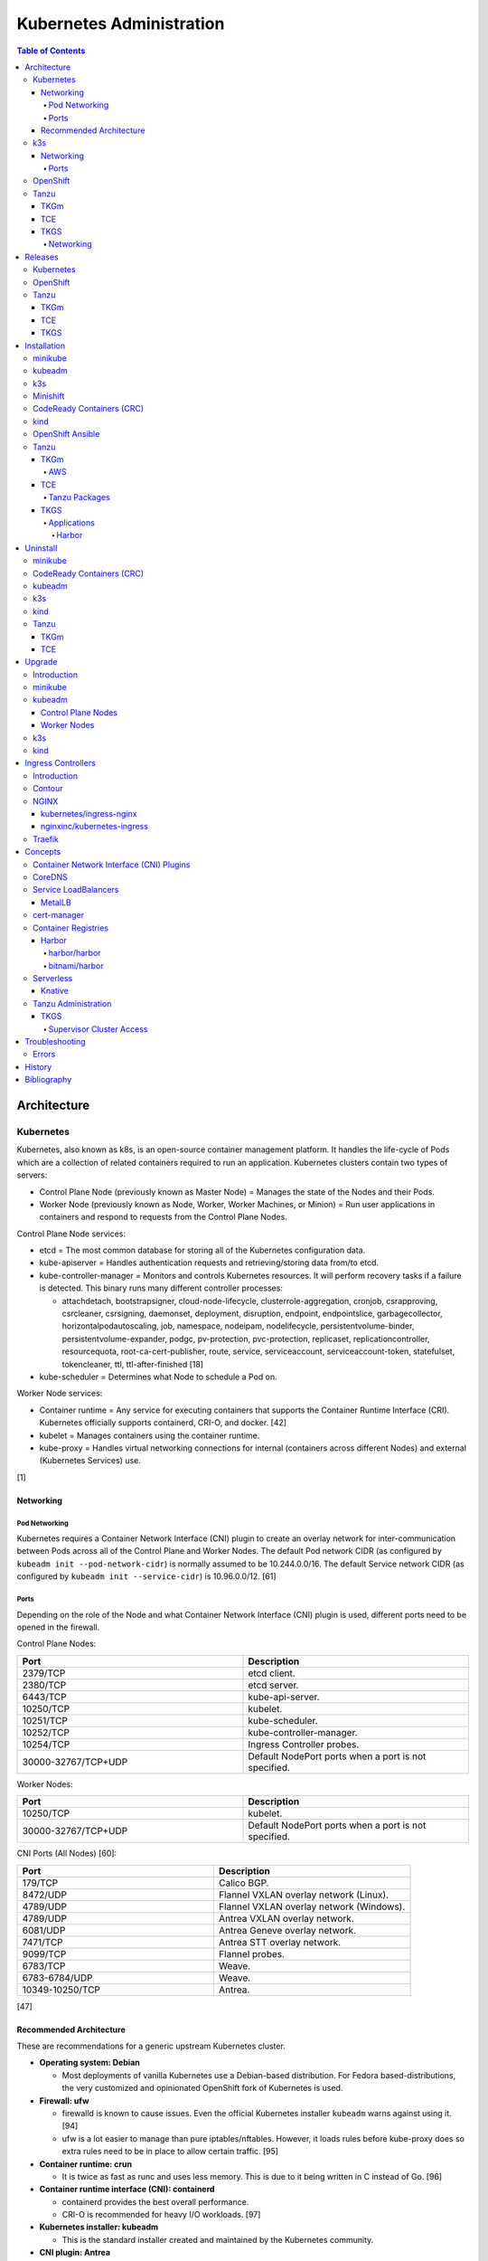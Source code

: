 Kubernetes Administration
=========================

.. contents:: Table of Contents

Architecture
------------

Kubernetes
~~~~~~~~~~

Kubernetes, also known as k8s, is an open-source container management platform. It handles the life-cycle of Pods which are a collection of related containers required to run an application. Kubernetes clusters contain two types of servers:

-  Control Plane Node (previously known as Master Node) = Manages the state of the Nodes and their Pods.
-  Worker Node (previously known as Node, Worker, Worker Machines, or Minion) = Run user applications in containers and respond to requests from the Control Plane Nodes.

Control Plane Node services:

-  etcd = The most common database for storing all of the Kubernetes configuration data.
-  kube-apiserver = Handles authentication requests and retrieving/storing data from/to etcd.
-  kube-controller-manager = Monitors and controls Kubernetes resources. It will perform recovery tasks if a failure is detected. This binary runs many different controller processes:

   -  attachdetach, bootstrapsigner, cloud-node-lifecycle, clusterrole-aggregation, cronjob, csrapproving, csrcleaner, csrsigning, daemonset, deployment, disruption, endpoint, endpointslice, garbagecollector, horizontalpodautoscaling, job, namespace, nodeipam, nodelifecycle, persistentvolume-binder, persistentvolume-expander, podgc, pv-protection, pvc-protection, replicaset, replicationcontroller, resourcequota, root-ca-cert-publisher, route, service, serviceaccount, serviceaccount-token, statefulset, tokencleaner, ttl, ttl-after-finished [18]

-  kube-scheduler = Determines what Node to schedule a Pod on.

Worker Node services:

-  Container runtime = Any service for executing containers that supports the Container Runtime Interface (CRI). Kubernetes officially supports containerd, CRI-O, and docker. [42]
-  kubelet = Manages containers using the container runtime.
-  kube-proxy = Handles virtual networking connections for internal (containers across different Nodes) and external (Kubernetes Services) use.

[1]

Networking
^^^^^^^^^^

Pod Networking
''''''''''''''

Kubernetes requires a Container Network Interface (CNI) plugin to create an overlay network for inter-communication between Pods across all of the Control Plane and Worker Nodes. The default Pod network CIDR (as configured by ``kubeadm init --pod-network-cidr``) is normally assumed to be 10.244.0.0/16. The default Service network CIDR (as configured by ``kubeadm init --service-cidr``) is 10.96.0.0/12. [61]

Ports
'''''

Depending on the role of the Node and what Container Network Interface (CNI) plugin is used, different ports need to be opened in the firewall.

Control Plane Nodes:

.. csv-table::
   :header: Port, Description
   :widths: 20, 20

   2379/TCP, etcd client.
   2380/TCP, etcd server.
   6443/TCP, kube-api-server.
   10250/TCP, kubelet.
   10251/TCP, kube-scheduler.
   10252/TCP, kube-controller-manager.
   10254/TCP, Ingress Controller probes.
   30000-32767/TCP+UDP, Default NodePort ports when a port is not specified.

Worker Nodes:

.. csv-table::
   :header: Port, Description
   :widths: 20, 20

   10250/TCP, kubelet.
   30000-32767/TCP+UDP, Default NodePort ports when a port is not specified.

CNI Ports (All Nodes) [60]:

.. csv-table::
   :header: Port, Description
   :widths: 20, 20

   179/TCP, Calico BGP.
   8472/UDP, Flannel VXLAN overlay network (Linux).
   4789/UDP, Flannel VXLAN overlay network (Windows).
   4789/UDP, Antrea VXLAN overlay network.
   6081/UDP, Antrea Geneve overlay network.
   7471/TCP, Antrea STT overlay network.
   9099/TCP, Flannel probes.
   6783/TCP, Weave.
   6783-6784/UDP, Weave.
   10349-10250/TCP, Antrea.

[47]

Recommended Architecture
^^^^^^^^^^^^^^^^^^^^^^^^

These are recommendations for a generic upstream Kubernetes cluster.

-  **Operating system: Debian**

   -  Most deployments of vanilla Kubernetes use a Debian-based distribution. For Fedora based-distributions, the very customized and opinionated OpenShift fork of Kubernetes is used.

-  **Firewall: ufw**

   -  firewalld is known to cause issues. Even the official Kubernetes installer ``kubeadm`` warns against using it. [94]
   -  ufw is a lot easier to manage than pure iptables/nftables. However, it loads rules before kube-proxy does so extra rules need to be in place to allow certain traffic. [95]

-  **Container runtime: crun**

   -  It is twice as fast as runc and uses less memory. This is due to it being written in C instead of Go. [96]

-  **Container runtime interface (CNI): containerd**

   -  containerd provides the best overall performance.
   -  CRI-O is recommended for heavy I/O workloads. [97]

-  **Kubernetes installer: kubeadm**

   -  This is the standard installer created and maintained by the Kubernetes community.

-  **CNI plugin: Antrea**

   -  This is the most feature-rich CNI plugin.

-  **Ingress Controller: Traefik**

   -  This is the most popular Ingress Controller.

k3s
~~~

Networking
^^^^^^^^^^

Ports
'''''

firewalld is not supported on k3s. iptables is the recommended firewall. [92]

Control Plane Nodes:

.. csv-table::
   :header: Port, Description
   :widths: 20, 20

   22/TCP, SSH for the Node Driver.
   80/TCP, Proxy to use with an external SSL/TLS termination app.
   443/TCP, Rancher UI and API. Rancher Catalogs.
   2376/TCP, Docker TLS port for Docker Machine.
   6443/TCP, kube-api-server.
   8472/UDP, Flannel VXLAN overlay network (Linux).
   10250/TCP, kubelet.

Worker Nodes:

.. csv-table::
   :header: Port, Description
   :widths: 20, 20

   22/TCP, SSH for the Node Driver.
   443/TCP, Rancher Catalogs.
   2376/TCP, Docker TLS port for Docker Machine.
   8472/UDP, Flannel VXLAN overlay network (Linux).
   10250/TCP, kubelet.

[47]

OpenShift
~~~~~~~~~

The Red Hat OpenShift Container Platform (RHOCP) is an enterprise product based on Google's Kubernetes. [16] It has a stronger focus on security with support for having access control lists (ACLs) for managing containers in separate projects and full SELinux support. It also provides more features to extend Kubernetes functionality.

The Origin Kubernetes Distribution (OKD), originally known as OpenShift Origin, is the free and open source community edition of RHOCP. [4] OKD 4.5 was the first stable release for the 4.Y series. [21] It supports being deployed ontop of Red Hat CoreOS and Fedora CoreOS. [21]

OpenShift has 3 primary architectures:

-  Single Node (OKD only) = Proof-of-concept deployments with all OpenShift services running on a single Node.
-  Three Node = Edge deployments using multiple Single Nodes.
-  Full = Production deployments (recommended minimum requirements). [23]

   -  x3 Control Nodes
   -  x2 Logging and monitoring Nodes
   -  x3 Routing Nodes
   -  x2 Worker Nodes

Node types and services:

-  Control = These Nodes have to be deployed using Red Hat CoreOS (RHOCP) or Fedora CoreOS (OKD). [24] All other Nodes can use RHEL (RHOCP) or Fedora (OKD).

   -  etcd
   -  kube-api
   -  kube-controller-manager

-  Logging and Monitoring [25]

   -  EFK stack

      -  Fluentd = Log collection.
      -  Elasticsearch = Log storage.
      -  Kibana = Visualization.

   -  Curator = Log filtering (based on timestamps) in OpenShift < 4.5.

-  Router = This Node is optional and is combined with the Control Node by default. [26]

   -  Ingress = HAProxy and/or F5 BIG-IP.

-  Worker/Compute = The life-cycle of these Nodes are handled by the MachineSet API. Control Plane Nodes do not use the MachineSet API as to prevent accidental deletion of the control plane. [24]

   -  CRI-O (container runtime)
   -  kubelet

Supported infrastructure for installing OpenShift on [27]:

-  Public cloud

   -  Amazon Web Services (AWS)
   -  Google Compute Platform (GCP)
   -  Microsoft Azure

-  On-site

   -  Bare metal
   -  OpenStack
   -  Red Hat Virtualization (RHV)
   -  VMWare vSphere

PersistentVolume support [3]:

-  AWS Elastic Block Store (EBS)
-  Azure Disk
-  Azure File
-  Cinder
-  Container Storage Interface (CSI) = Any storage provider that uses CSI as a front-end can be used with OpenShift.
-  Fibre Channel
-  Google Compute Engine (GCE) Persistent Disk
-  HostPath
-  iSCSI
-  Local volume
-  NFS
-  Red Hat OpenShift Container Storage (Ceph RBD)
-  VMWare vSphere

Tanzu
~~~~~

Tanzu (pronounced tawn-zoo) Kubernetes Grid (TKG) is developed by VMware as a collection of different products to install upstream Kubernetes.

There are currently four offerings for TKG [54]:

-  **TKG Multicloud (TKGm)** or **TKG** = TKGm, sometimes referred to as just TKG, supports creating and managing infrastructure on Amazon Web Services, Microsoft Azure, and VMware vSphere 6. For VMware vSphere 7, TKGm can be used but TKGS is recommended instead.
-  **Tanzu Community Edition (TCE)** = The free and open source upstream version of TKGm.
-  **TKG Services (TKGS)** = VMware vSphere 7 creates and manages the Kubernetes cluster.
-  **TKG Integrated Edition (TKGI)** = Previosuly Enterprise PKS. Uses BOSH to deploy and manage virtual machines for the Kubernetes cluster. BOSH supports creating infrastructure on Alibaba Cloud, Amazon Web Services, Google Cloud Platform, Microsoft Azure, OpenStack, and VMware vSphere. [55]

TKGm
^^^^

TKGm stands for TKG Multicloud. It is a product for installing Kubernetes on-top of virtual infrastructure provided by AWS, Azure, GCE, or VMware vSphere. It first deploys an all-in-one TKG Management Cluster using `kind <https://kind.sigs.k8s.io/>`__. This then uses the `Cluster API <https://cluster-api.sigs.k8s.io/>`__ to deploy and manage one or more production Kubernetes clouds. [32]

TCE
^^^

Supported storage classes [90]:

-  Amazon Elastic Block Store (EBS)
-  Azure Disk
-  Internet Small Computer System Interface (iSCSI)
-  Network File System (NFS)
-  vSphere Cloud Native Storage (CNS)

TKGS
^^^^

TKG Service (TKGS) is a product built into VMware vSphere 7 that provides heavy integration with Kubernetes.

Requirements for TKGS:

-  ESXi hypervisors = At least two are required. For the best results, use three or more.
-  vSphere HA = Highly available vSphere clusters.
-  HAProxy load balancer = Virtual machines running HAProxy are used for load balancing requests to Kubernetes.
-  DRS = Distributed Resource Scheduler.
-  vSAN = Virtual Storage Area Network.
-  vDS = vSphere Distributed Switch.

Layers of TKGS:

1.  Supervisor cluster = The Kubernetes workload management cluster. Only vSphere itself has full access to the administrative account. End-users are expected to log into a namespace to create a production Kubernetes cluster.
2.  Supervisor cluster namespace = This namespace exists in both vSphere and Kubernetes. It is used to isolate teams and resources. This is used to create the production Kubernetes cluster using the TanzuKubernetesCluster API.
3.  TanzuKubenretesCluster (tkc) = This is the Kubernetes cluster that will be used for deploying applications.

[73]

Networking
''''''''''

CNI plugin [74][99]:

-  Kubernetes >= 1.18 = Antrea
-  Kubernetes <= 1.17 = Calico

Service LoadBalancer = HAProxy or NSX-T Load Balancer. [75]

Releases
--------

Kubernetes
~~~~~~~~~~

Kubernetes was originally created by Google in 2003 and was called the Borg System. In 2014, it was renamed to Kubernetes and released as open-source software under the Apache License version 2.0. [2]

Release highlights:

-  `1.0 <https://www.zdnet.com/article/google-releases-kubernetes-1-0/>`__

   -  First stable public release of Kubernetes.

-  `1.1 <https://kubernetes.io/blog/2015/11/kubernetes-1-1-performance-upgrades-improved-tooling-and-a-growing-community/>`__

   -  `Horizontal Pod Autoscaler <https://learnk8s.io/autoscaling-apps-kubernetes>`__ added to automatically scale the number of containers based on metrics inside of a running Pod.
   -  `Ingress <https://kubernetes.io/docs/concepts/services-networking/ingress/>`__ now supports HTTP load balancing.
   -  `Job objects <https://kubernetes.io/docs/concepts/workloads/controllers/jobs-run-to-completion/>`__ are added to allow an app to run until it successfully completes.

-  `1.2 <https://github.com/kubernetes/kubernetes/blob/master/CHANGELOG/CHANGELOG-1.2.md>`__

   -  `ConfigMap objects <https://kubernetes.io/docs/tasks/configure-pod-container/configure-pod-configmap/>`__ now support Dynamic Configuration to allow Pod changes at any time.
   -  `Deployment objects <https://kubernetes.io/docs/concepts/workloads/controllers/deployment/>`__ now supports Turnkey Deployments to automate the full life-cycle of a Pod.
   -  `DaemonSet objects <https://kubernetes.io/docs/concepts/workloads/controllers/daemonset/>`__ added to run one Pod on every Node.
   -  Ingress now supports TLS.
   -  Introduced `kubectl drain <https://kubernetes.io/docs/reference/generated/kubectl/kubectl-commands#drain>`__ to force all Pods to be moved off one Node to other Nodes.
   -  Added an optional web graphical user interface (GUI) known as the Kubernetes `Dashboard <https://kubernetes.io/docs/tasks/access-application-cluster/web-ui-dashboard/>`__.

-  `1.3 <https://kubernetes.io/blog/2016/07/kubernetes-1-3-bridging-cloud-native-and-enterprise-workloads/>`__

   -  `minikube <https://minikube.sigs.k8s.io/docs/>`__ was created for quick and easy development environment for Kubernetes.
   -  `Container Network Interface (CNI) <https://github.com/containernetworking/cni>`__ is now supported.
   -  `rkt <https://coreos.com/rkt/>`__ can now be used as a container runtime.
   -  Cross-cluster discovery support for running Pods across multiple clouds.
   -  `PetSet objects <https://kubernetes.io/docs/concepts/workloads/controllers/statefulset/>`__ (later `renamed to SatefulSet <https://github.com/kubernetes/kubernetes/issues/35534>`__) introduced for running stateful applications such as databases.

-  `1.4 <https://kubernetes.io/blog/2016/09/kubernetes-1-4-making-it-easy-to-run-on-kuberentes-anywhere/>`__

   -   `kubeadm <https://kubernetes.io/docs/reference/setup-tools/kubeadm/kubeadm/>`__ introduced for installing Kubernetes clusters.
   -  ScheduledJob objects (later named to `CronJob <https://kubernetes.io/docs/concepts/workloads/controllers/cron-jobs/>`__) added to run an application during a regularyly scheduled time.
   -  `PodSecurityPolicies <https://kubernetes.io/docs/concepts/policy/pod-security-policy/>`__ object added for setting the security context of containers.
   -  `Anti- and Inter-Affinity <https://kubernetes.io/docs/concepts/configuration/assign-pod-node/#affinity-and-anti-affinity>`__ for helping to select which Nodes a Pod will be deployed on.
   -  AppArmor support.
   -  Azure Data Disk and Quobyte volume plugins.

-  `1.5 <https://kubernetes.io/blog/2016/12/kubernetes-1-5-supporting-production-workloads/>`__

   -  `kubefed <https://github.com/kubernetes-sigs/kubefed/blob/master/docs/userguide.md>`__ command for manginging federated Kubernetes clusters.
   -  `PodDistruptionBudget <https://kubernetes.io/docs/tasks/run-application/configure-pdb/>`__ object allows for managing Node eviction rules.
   -  Windows container support.
   -  `Container Runtime Interface (CRI) <https://developer.ibm.com/technologies/containers/blogs/kube-cri-overview/>`__ allows different runtimes besides docker.
   -  Functionality tests for Nodes.
   -  PetSet renamed to StatefulSet.

-  `1.6 <https://coreos.com/blog/kubernetes-1-6.html>`__

   -  The first release of Kubernetes not from Google (from CoreOS).
   -  etcd now defaults to version 3.
   -  docker is no longer a dependency. Other runtimes such as rkt and CRI-O are supported.
   -  RBAC is now in beta.
   -  PersistentVolumeClaim objects will now be created automatically.

-  `1.7 <https://www.redhat.com/en/blog/whats-new-kubernetes-17-extensibility-rules>`__

   -  `Custom Resource Definitions (CRDs) <https://kubernetes.io/docs/tasks/access-kubernetes-api/custom-resources/custom-resource-definitions/>`__ allows existing APIs to have expanded functionality.
   -  `API Aggregation <https://kubernetes.io/docs/concepts/extend-kubernetes/api-extension/apiserver-aggregation/>`__ allows new APIs to be natively added to Kubernetes.
   -  Secrets can now be encrypted in etcd.
   -  Nodes can now have limited access to a subset of the Kubernetes APIs (only the ones it needs).
   -  Extensible External Admission Control adds additional security policies and checks.
   -  `NetworkPolicy API <https://kubernetes.io/docs/concepts/services-networking/network-policies/>`__ is now stable.

-  `1.8 <https://github.com/kubernetes/kubernetes/blob/master/CHANGELOG/CHANGELOG-1.8.md#notable-features>`__

   -  RBAC is now stable.
   -  Storage mount options are now stable.
   -  `kubectl plugins <https://kubernetes.io/docs/tasks/extend-kubectl/kubectl-plugins/>`__ are now supported to extend the CLI's functionality.

-  `1.9 <https://kubernetes.io/blog/2017/12/kubernetes-19-workloads-expanded-ecosystem/>`__

   -  `Workloads APIs <https://kubernetes.io/docs/reference/generated/kubernetes-api/v1.10/#-strong-workloads-apis-strong->`__ are now stable.
   -  Introduced Container Storage Interface (CSI) for adding additional storage back-ends to Kubernetes.
   -  `CoreDNS installation <https://kubernetes.io/docs/tasks/administer-cluster/coredns/>`__ is now supported by ``kubeadm``.

-  `1.10 <https://kubernetes.io/blog/2018/03/26/kubernetes-1.10-stabilizing-storage-security-networking/>`__

   -  Third-party authentication can now be used with ``kubectl``.

-  `1.11 <https://kubernetes.io/blog/2018/06/27/kubernetes-1.11-release-announcement/>`__

   -  `IPVS load balancing <https://kubernetes.io/blog/2018/07/09/ipvs-based-in-cluster-load-balancing-deep-dive/>`__ is now stable.
   -  CoreDNS support is now stable.

-  `1.12 <https://kubernetes.io/blog/2018/09/27/kubernetes-1.12-kubelet-tls-bootstrap-and-azure-virtual-machine-scale-sets-vmss-move-to-general-availability/>`__

   -  `Kubelet TLS Bootstrap <https://kubernetes.io/docs/reference/command-line-tools-reference/kubelet-tls-bootstrapping/>`__ is now stable.
   -  Snapshot support for CSI managed Persistent Volumes.

-  `1.13 <https://kubernetes.io/blog/2018/12/03/kubernetes-1-13-release-announcement/>`__

   -  `kubeadm <https://kubernetes.io/docs/reference/setup-tools/kubeadm/kubeadm/>`__ is now officially supported for installing and setting up a Kubernetes cluster.
   -  `CoreDNS <https://coredns.io/>`__ is the default DNS provider.
   -  `Container Storage Interface (CSI) <https://kubernetes-csi.github.io/docs/drivers.html>`__ is now stable for integrating more cloud storage solutions.

-  `1.14 <https://kubernetes.io/blog/2019/03/25/kubernetes-1-14-release-announcement/>`__

   -  Windows Nodes is now stable.
   -  Persistent Local Volumes is now stable.
   -  ``kubectl`` plugin mechanism is now stable.

-  `1.15 <https://kubernetes.io/blog/2019/06/19/kubernetes-1-15-release-announcement/>`__

   -  CRDs now support default settings.
   -  Storage plugins are being converted to use CSI instead.
   -  Cloning CSI Persistent Volumes is now supported.

-  `1.16 <https://kubernetes.io/blog/2019/09/18/kubernetes-1-16-release-announcement/>`__

   -  CRDs are now stable.
   -  Metrics now use a registry (just as how all other Kubernetes services do).
   -  ``kubeadm`` now supports joining and reseting Windows Nodes.
   -  CSI support on Windows.
   -  `EndpointSlice API <https://kubernetes.io/docs/concepts/services-networking/endpoint-slices/>`__ introduced as a scalable alternative to Endpoints.

-  `1.17 <https://kubernetes.io/blog/2019/12/09/kubernetes-1-17-release-announcement/>`__

   -  Cloud Provider Labels are now stable.

-  `1.18 <https://kubernetes.io/blog/2020/03/25/kubernetes-1-18-release-announcement/>`__

   -  Topology Manager API now supports NUMA CPU pinning.
   -  `kubectl alpha debug <https://kubernetes.io/docs/tasks/debug-application-cluster/debug-running-pod/#ephemeral-container>`__ argument introduced to attach a temporary container to a running container for troubleshooting purposes.
   -  Windows CSI now supports privileged storage configurations.

-  `1.19 <https://kubernetes.io/blog/2020/08/26/kubernetes-release-1.19-accentuate-the-paw-sitive/>`__

   -  Each major Kubernetes release is now supported for 12 months (up from 9).
   -  APIs that are in-development must reach the next tier of stability during the next Kubernetes release. If not, they will be deprecated and removed from the project.
   -  New APIs:

      -  EndpointSlice
      -  CSIStorageCapacity = An object is automatically created for a supported CSI driver to report back the available storage.

   -  Stable APIs:

      -  CertificateSigningRequest
      -  Event
      -  Ingress

   -  TLS 1.3 support.
   -  Ephemeral PVCs.
   -  Consistent log format for all Kubernetes control plane logs.

-  `1.20 <https://kubernetes.io/blog/2020/12/08/kubernetes-1-20-release-announcement/>`__

   -  Dockershim has been deprecated. In a future release, Kubernetes will no longer directly use the ``docker`` binary to manage containers.
   -  Exec probes have been fixed to finally timeout properly.
   -  Alpha APIs:

      -  Graceful shutdown of pods during a node shutdown is now supported (but disabled by default): ``kube-apiserver --feature-gates=GracefulNodeShutdown=false``

   -  Beta APIs:

      -  ``kubectl debug``

   -  Stable APIs:


      -  RuntimeClass
      -  `VolumeSnapshot, VolumeSnapshotContent, and VolumeSnapshotClass <https://kubernetes.io/docs/concepts/storage/volume-snapshots/>`__

   -  `API Priority and Fairness (APF) <https://kubernetes.io/docs/concepts/cluster-administration/flow-control/>`__ is enabled by default: ``kube-apiserver --feature-gates=APIPriorityAndFairness=true``
   -  `PID limits <https://kubernetes.io/docs/concepts/policy/pid-limiting/>`__ are enabled by default: ``kube-apiserver --feature-gates=SupportNodePidsLimit=true,SupportPodPidsLimit=true``
   -  Dual-stack IPv4 and IPv6 support has been re-added to Kubernetes.

-  `1.21 <https://kubernetes.io/blog/2021/04/08/kubernetes-1-21-release-announcement/>`__

   -  PodSecurityPolicy is now deprecated.
   -  ``service.spec.topologyKeys`` is now deprecated.
   -  Dual-stack IPv4 and IPv6 support is now beta.
   -  ``pod.spec.securityContext.sysctls`` is now stable.
   -  ``configmap.immutable`` and ``secret.immutable`` are now stable.
   -  Alpha APIs:

      -  `Volume health monitoring <https://kubernetes.io/docs/concepts/storage/volume-health-monitoring/>`__ is now supported as part of the CSI integration within ``kubelet``. This feature requires a supported External Health Monitor controller.

   -  Beta APIs:

      -  Graceful shutdown of pods during a node shutdown is now enabled by default: ``kube-apiserver --feature-gates=GracefulNodeShutdown=true``

   -  Stable APIs:

      -  CronJobs
      -  EndpointSplice
      -  PodDisruptionBudgets

-  `1.22 <https://kubernetes.io/blog/2021/08/04/kubernetes-1-22-release-announcement/>`__

   -  `Server-Side Apply <https://kubernetes.io/docs/reference/using-api/server-side-apply/>`__ is now stable.
   -  Credential plugins are now stable.
   -  cgroupsv2 can now be used to restrict both CPU and memory allocations for pods (disabled by default): ``kubelet --feature-gates=MemoryQoS=false``. cgroupsv1 was only able to restrict CPU allocations for pods.
   -  Swap is now supported (disabled by default): ``kubelet --feature-gates=NodeSwap=false``
   -  Windows CSI is now stable.
   -  Default seccomp profiles can now be used.
   -  kubeadm can `deploy the control plane as a non-root user <https://kubernetes.io/docs/tasks/administer-cluster/kubelet-in-userns/>`__ (disabled by default): ``kubelet --feature-gates=KubeletInUserNamespace=false``
   -  ``kubectl debug`` now requires features only found in ``kubectl`` version 1.22 and is not backwards compatible with version 1.21.

-  `1.23 <https://kubernetes.io/blog/2021/12/07/kubernetes-1-23-release-announcement/>`__

   -  Dual-stack IPv4 and IPv6 support is now stable.
   -  Generic ephemeral volumes are now stable. Any persistent volume provider that supports this feature will automatically delete a persistent volume claim if it is marked as ephemeral.
   -  Skip volume ownership change is now stable. Kubernetes can now optionally configure a mount to not have a ``chmod`` and ``chown`` run on the mount to speed up the start time of a pod.
   -  Migration from built-in to CSI storage plugins is now beta for plugins relating to public cloud storage providers.
   -  Structured logging is now beta.
   -  Invalid YAML manifests can better feedback about validation issues when using ``kubectl create`` or ``kubectl apply``. This is disabled by default: ``kube-apiserver --feature-gates=ServerSideFieldValidation=false``.
   -  OpenAPI v3 is now availble in alpha to provide more features to the Kuberntes API endpoint.
   -  `klog <https://kubernetes.io/docs/concepts/cluster-administration/system-logs/#klog>`__ is now deprecated.
   -  FlexVolume storage driver is now deprecated.
   -  Stable APIs:

      -  HorizontalPodAutoscaler (autoscaling/v2)

-  `1.24 <https://kubernetes.io/blog/2022/05/03/kubernetes-1-24-release-announcement/>`__

   -  Dockershim has been removed. The ``docker`` binary will no longer work with Kubernetes. Install and use ``containerd`` or ``CRI-O`` instead.
   -  CNI introduces breaking changes. For ``containerd``, first upgrade to version >= 1.6.4 or >= 1.5.11. For ``CRI-O``, first upgrade to version >= 1.24.
   -  Dynamic Kubelet configuration has been removed from the kubelet (but not yet for the kube-apiserver).
   -  Any new beta APIs will be disabled by default. Previously, alpha APIs are disabled and beta APIs are enabled. Now only stable APIs will be enabled by default.
   -  Kubernetes releases are now signed.
   -  Service objects that are of type LoadBalancer now support more than one back-end using the annotation ``service.kubernetes.io/load-balancer-class: <LOAD_BALANCER_CLASS>``.
   -  OpenAPI v3 is now beta.
   -  gRPC pod probes are now beta.
   -  `kubelet credential provider <https://kubernetes.io/docs/tasks/kubelet-credential-provider/kubelet-credential-provider/>`__ is now beta (disabled by default).
   -  Service types of ClusterIP now support static IP ranges (disabled by default): ``kube-apiserver --feature-gates=ServiceIPStaticSubrange=false``
   -  Stable APIs:

      -  CSIStorageCapacity

OpenShift
~~~~~~~~~

Below is a list of RHOCP and OKD versions that correspond with the upstream Kubernetes release. The RHOCP 4.0 release was skipped and used for internal testing only. RHOCP 4 introduced Operators and OperatorHub. It also requires all Control Plane Nodes to be installed on Red Hat CoreOS. [5]

.. csv-table::
   :header: RHOCP/OKD, Kubernetes
   :widths: 20, 20

   4.10, 1.23
   4.9, 1.22
   4.8, 1.21
   4.7, 1.20
   4.6, 1.19
   4.5, 1.18
   4.4, 1.17
   4.3, 1.16
   4.2, 1.14
   4.1, 1.13
   3.11, 1.11
   3.10, 1.10
   3.9, 1.9

Every release of RHOCP is supported for about 1.5 years. When ``<RHOCP_RELEASE> + 3`` is released, the ``<RHOCP_RELEASE>`` soon becomes end-of-life. Starting with RHOCP 4.8, all even numbered minor releases are labelled as Extended Update Support (EUS). Red Hat recommends using EUS releases and supports upgrading from one EUS release to the next (skipping the odd numbered release in-between). [6]

Tanzu
~~~~~

TKGm
^^^^

Each Tanzu Kubernetes Grid Multicloud (TKGm) release supports up to three versions of Kubernetes. Listed below is the minimum TKGm version to deploy the specified Kubernetes versions. [33]

.. csv-table::
   :header: TKGm, Kubernetes
   :widths: 20, 20

   1.5.0, "1.22.5, 1.21.8, and 1.20.14"
   1.4.0, "1.21.2, 1.20.8, and 1.19.2"
   1.3.0, "1.20.4, 1.19.8, 1.18.16, and 1.17.16"
   1.2.0, "1.19.1, 1.18.8, and 1.17.11"
   1.1.0, "1.18.6 and 1.17.9"
   1.0.0, 1.17.3

TCE
^^^

Tanzu Community Edition (TCE) is the upstream variant of TKGm. Based on similar release dates, here are the equivalent versions. [88]

.. csv-table::
   :header: TCE, TKGm
   :widths: 20, 20

   0.10.0, 1.5.0
   0.8.0, 1.4.0
   0.4.0, 1.3.0

TKGS
^^^^

Each version of VMware vSphere supports a range of Kubernetes versions that can be deployed using the TanzuKubernetesCluster (TKC) API. [74]

.. csv-table::
   :header: vSphere, Kubernetes Minimum, Kubernetes Maximum
   :widths: 20, 20, 20

   7.0 Update 3, v1.21.2---vmware.1-tkg.1.ee25d55, TBD
   7.0 Update 2, v1.17.7+vmware.1-tkg.1.154236c, v1.20.12+vmware.1-tkg.1.b9a42f3
   7.0 Update 1, v1.16.12+vmware.1-tkg.1.da7afe7, v1.18.15+vmware.1-tkg.2.ebf6117

View all available Kubernetes versions of TKC in TKGS:

.. code-block:: sh

   $ tanzu kubernetes-release get

.. code-block:: sh

   $ kubectl get tanzukubernetesrelease

.. code-block:: sh

   $ kubectl get tkr

View all of the available patch versions of TKC for a specified version of Kubernetes:

.. code-block:: sh

   $ tanzu kubernetes-release get v<KUBERNETES_VERSION_MAJOR>.<KUBERNETES_VERSION_MINOR>

View valid versions of TKC that can be upgraded to from the specified version:

.. code-block:: sh

   $ tanzu kubernetes-release available-upgrades get <TANZU_KUBERNETES_RELEASE_FULL>

[62]

Installation
------------

minikube
~~~~~~~~

minikube deploys containers or a virtual machine with Kubernetes pre-installed as a test environment for developers. The Docker container driver is the default as of minikube 1.12.0. [89] AMD/Intel, Arm (including Apple Silicon), and PowerPC processor architectures are all supported.

Define the processor architecture to use.

-  Linux

   -  AMD/Intel:

      .. code-block:: sh

         $ export MINIKUBE_ARCH="linux-amd64"

   -  Arm:

      .. code-block:: sh

         $ export MINIKUBE_ARCH="linux-arm64"

-  macOS

   -  Intel:

      .. code-block:: sh

         $ export MINIKUBE_ARCH="darwin-amd64"

   -  Arm:

      .. code-block:: sh

         $ export MINIKUBE_ARCH="darwin-arm64"

Download the latest minikube release from `here <https://github.com/kubernetes/minikube/releases>`__.

.. code-block:: sh

   $ sudo curl -L https://github.com/kubernetes/minikube/releases/latest/download/minikube-${MINIKUBE_ARCH} -o /usr/local/bin/minikube
   $ sudo chmod +x /usr/local/bin/minikube

Select the virtualization driver to use. The ``minikube`` installer will automatically download it if it cannot be found. A full list of the available drivers can be found `here <https://minikube.sigs.k8s.io/docs/drivers/>`__.

-  All

   -  docker
   -  qemu2
   -  virtualbox

-  Linux

   -  kvm2
   -  podman

-  macOS

   -  hyperkit
   -  parallels
   -  vmwarefusion

-  Windows

   -  hyperv
   -  vmware

Deploy Kubernetes. Optionally specify the Kubernetes version to use. If using the ``kvm2`` driver as the root user on Linux, the ``--force`` argument is also required.

.. code-block:: sh

   $ minikube start --driver ${MINIKUBE_DRIVER} --kubernetes-version ${KUBERNETES_VERSION}

[7]

kubeadm
~~~~~~~

Supported operating systems:

-  Debian >= 9, Ubuntu >= 16.04
-  Fedora >= 25, RHEL/CentOS >= 7
-  Flatcar Container Linux
-  HypriotOS >= 1.0.1

The official ``kubeadm`` utility is used to quickly create production environments and manage their life-cycle. This tool had became stable and supported since the Kubernetes 1.13 release. [8] Pre-requisite steps include disabling swap partitions, enabling IP forwarding, and installing a container runtime interface (CRI) such as ``containerd`` or ``CRI-O``. On Fedora-based distributions, SELinux needs to be disabled as it is not supported for use with kubeadm.

.. code-block:: sh

   $ sudo swapoff --all

.. code-block:: sh

   $ echo "br_netfilter" | sudo tee /etc/modules-load.d/br_netfilter.conf
   $ sudo modprobe br_netfilter
   $ echo "net.ipv4.ip_forward = 1" | sudo tee -a /etc/sysctl.conf
   $ sudo sysctl -p

Setup the Kubernetes repository.

-  Debian:

   .. code-block:: sh

      $ sudo apt-get update && sudo apt-get install apt-transport-https ca-certificates curl
      $ sudo curl -fsSLo /usr/share/keyrings/kubernetes-archive-keyring.gpg https://packages.cloud.google.com/apt/doc/apt-key.gpg
      $ echo "deb [signed-by=/usr/share/keyrings/kubernetes-archive-keyring.gpg] https://apt.kubernetes.io/ kubernetes-xenial main" | sudo tee /etc/apt/sources.list.d/kubernetes.list
      $ sudo apt-get update

Search for a specific version of Kubernetes and install it:

-  Debian:

   .. code-block:: sh

      $ apt-cache madison kubeadm
      $ export KUBE_VERSION="1.18.20-00"
      $ sudo -E apt-get install kubeadm=${KUBE_VERSION} kubelet=${KUBE_VERSION} kubectl=${KUBE_VERSION}

Prevent those packages from being accidently upgraded:

-  Debian:

   .. code-block:: sh

      $ sudo apt-mark hold kubeadm kubelet kubectl

[59]

Initialize a Kubernetes Control Plane Node. This will bootstrap a ``kubelet`` container which will read manifest files generated in ``/etc/kubernetes/manifests/`` to create all of the other required Kubernetes daemons as containers.

Syntax for a single Control Plane Node:

.. code-block:: sh

   $ sudo kubeadm init --pod-network-cidr=10.244.0.0/16

Syntax for the first of many Control Plane Nodes (take note of the ``[upload-certs] Using certificate key`` message that will appear as it will be required later):

.. code-block:: sh

   $ sudo kubeadm init --pod-network-cidr=10.244.0.0/16 --upload-certs --control-plane-endpoint <LOAD_BALANCED_IP>:6443

Although it is `possible to change the Control Plane endpoint <https://blog.scottlowe.org/2019/08/12/converting-kubernetes-to-ha-control-plane/>`__ for a highly available cluster, it is not recommended. Ensure it is configured to a load balanced IP address and not just a single IP address of one of the Control Plane Nodes.

Load the administrator Kubernetes configuration file as root and continue. Otherwise, copy the configuration file to the local user.

.. code-block:: sh

   $ su -
   # export KUBECONFIG=/etc/kubernetes/admin.conf

.. code-block:: sh

   $ mkdir -p $HOME/.kube
   $ sudo cp -i /etc/kubernetes/admin.conf $HOME/.kube/config
   $ sudo chown $(id -u):$(id -g) $HOME/.kube/config

Install the Canal (Flannel and Calico) Container Network Interface (CNI) plugins. Otherwise, the first Control Plane Node will be stuck in the "NotReady" state as seen by ``kubectl get nodes``.

Flannel [48]:

.. code-block:: sh

   $ kubectl apply -f https://github.com/coreos/flannel/raw/master/Documentation/kube-flannel.yml

Calico [49]:

.. code-block:: sh

   $ kubectl apply -f https://docs.projectcalico.org/manifests/canal.yaml

Create an authentication token if the original deployment token expired.

.. code-block:: sh

   $ kubeadm token list
   $ kubeadm token create

Look-up the discovery token hash by using the certificate authority file.

.. code-block:: sh

   $ openssl x509 -pubkey -in /etc/kubernetes/pki/ca.crt | openssl rsa -pubin -outform der 2>/dev/null | openssl dgst -sha256 -hex | sed 's/^.* //'

On the Worker Nodes, add them to the cluster by running:

.. code-block:: sh

   $ sudo kubeadm join --token <TOKEN> <MASTER_IP_ADDRESS>:6443 --discovery-token-ca-cert-hash sha256:<HASH>

Optionally allow Control Plane Nodes to also run Pods.

.. code-block:: sh

   $ kubectl taint nodes --all node-role.kubernetes.io/master-

[9]

k3s
~~~

k3s was created by Rancher Labs as a simple way to deploy small Kubernetes clusters quickly. It supports both x86 and ARM processors. It uses the ``containerd`` runtime by default, CoreDNS for hostname resolution and management, and Flannel for networking. All of the tools and resources are provided in a single ``k3s`` binary. All beta and alpha features of Kubernetes have been removed to keep the binary small.

Pre-requisites:

`cgroupsv2 were not supported until v1.20.4+ks1 <https://github.com/k3s-io/k3s/issues/1825>`__. For older releases, force the use of cgroupsv1 and then reboot the Node.

.. code-block:: sh

   $ sudo vim /etc/default/grub
   GRUB_CMDLINE_LINUX_DEFAULT="quiet cgroup_enable=cpuset cgroup_memory=1 cgroup_enable=memory"
   $ sudo update-grub

k3s does not support firewalld. [92] Disable the service and switch to iptables before installing.

.. code-block:: sh

   $ sudo systemctl stop firewalld
   $ sudo systemctl disable firewalld
   $ sudo yum install iptables-services
   $ sudo systemctl start iptables
   $ sudo systemctl enable iptables

-  If k3s was accidently installed with firewalld running, it must uninstalled completely before re-installing it. [93]

   .. code-block:: sh

      $ sudo k3s-killall.sh
      $ sudo k3s-uninstall.sh

Common installation environment variables [50]:

-  INSTALL_K3S_VERSION = The version of k3s to install. Specify a `k3s tag from GitHub <https://github.com/k3s-io/k3s/tags>`__.
-  INSTALL_K3S_CHANNEL = ``stable`` (default), ``latest``, or ``testing``. The current version tied to the channel is listed `here <https://update.k3s.io/v1-release/channels>`__.
-  K3S_URL = The Control Plane endpoint URL to connect to. The URL is provided after a successful installation of the first Control Plane Node. This variable will also set the Node to become a Worker Node.
-  K3S_TOKEN = Required for the Worker Node. The token credential to connect to the Kubernetes cluster.

The installation script will download the ``k3s`` binary, setup the systemd unit file, enable the service (``k3s`` for Control Plane Nodes and ``k3s-agent`` for Worker Nodes), then start the service.

Control Plane Node:

.. code-block:: sh

   $ curl -sfL https://get.k3s.io | INSTALL_K3S_CHANNEL=latest sh -

Find the token:

.. code-block:: sh

   $ sudo cat /var/lib/rancher/k3s/server/node-token

Worker Nodes:

.. code-block:: sh

   $ curl -sfL https://get.k3s.io | K3S_TOKEN=<TOKEN> K3S_URL=https://<MASTER_HOST>:6443 INSTALL_K3S_CHANNEL=latest sh -

**Commands**

Access the ``kubectl`` command through ``k3s`` to manage resources on the cluster.

.. code-block:: sh

   $ sudo k3s kubectl --help

For using the ``kubectl`` command on other systems, copy the configuration from the Control Plane Node.

.. code-block:: sh

   $ scp root@<MASTER>:/etc/rancher/k3s/k3s.yaml ~/.kube/config
   $ sed -i s'/localhost/<MASTER_HOST>/'g ~/.kube/config

[10]

For storage, k3s supports all of the stable Container Storage Interface (CSI) and sample driver providers. As of k3s v0.4.0 (Kubernetes 1.14.0), these are the supported providers:

-  Alicloud Elastic Block Storage
-  Alicloud Elastic File System
-  Alicloud OSS
-  AWS Elastic File System
-  AWS Elastic Storage
-  AWS FSx for Lustre
-  CephFS
-  Cinder
-  cloudscale.ch
-  Datera
-  DigitalOcean Block Storage
-  DriveScale
-  Flexvolume
-  GlusterFS
-  Hitachi Vantra
-  HostPath
-  Linode Block Storage
-  LINSTOR
-  MapR
-  NFS
-  Portworx
-  QingCloud CSI
-  QingStor CSI
-  Quobyte
-  RBD
-  ScaleIO
-  StorageOS
-  Synology NAS
-  XSKY
-  VFS Driver
-  vSphere
-  YanRongYun

[11]

Minishift
~~~~~~~~~

Requirements:

-  Minimum

   -  2 CPU cores
   -  4 GB RAM

-  `Recommended <https://github.com/minishift/minishift/issues/3217#issuecomment-533769748>`__

   -  4 CPU cores
   -  8 GB RAM

Minishift deploys a virtual machine with OpenShift pre-installed as a test environment for developers. This is only supported on x86_64 processors.

**Install (Fedora):**

-  Download the latest release of Minishift from `here <https://github.com/minishift/minishift/releases>`__ and the latest release of OC from `here <https://github.com/openshift/origin/releases>`__.

.. code-block:: sh

    $ MINISHIFT_VER=1.34.2
    $ wget https://github.com/minishift/minishift/releases/download/v${MINISHIFT_VER}/minishift-${MINISHIFT_VER}-linux-amd64.tgz
    $ tar -v -x -f minishift-${MINISHIFT_VER}-linux-amd64.tgz
    $ sudo curl -L https://github.com/dhiltgen/docker-machine-kvm/releases/download/v0.10.0/docker-machine-driver-kvm-centos7 -o /usr/local/bin/docker-machine-driver-kvm
    $ sudo chmod 0755 /usr/local/bin/docker-machine-driver-kvm
    $ wget https://github.com/openshift/origin/releases/download/v3.11.0/openshift-origin-client-tools-v3.11.0-0cbc58b-linux-64bit.tar.gz
    $ tar -v -x -f openshift-origin-client-tools-v3.11.0-0cbc58b-linux-64bit.tar.gz
    $ sudo cp openshift-origin-client-tools-v3.11.0*/oc /usr/local/bin/
    $ cd ./minishift-${MINISHIFT_VER}-linux-amd64/
    $ ./minishift openshift version list
    $ ./minishift start --openshift-version v3.11.0

-  Optionally access the virtual machine.

.. code-block:: sh

   $ ./minishift ssh

[12][13]

**Install (RHEL 7):**

Enable the Red Hat Developer Tools repository first. Then Minishift can be installed.

.. code-block:: sh

    $ sudo subscription-manager repos --enable rhel-7-server-devtools-rpms
    $ sudo yum install cdk-minishift
    $ minishift setup-cdk --force --default-vm-driver="kvm"
    $ sudo ln -s ~/.minishift/cache/oc/v3.*/linux/oc /usr/bin/oc
    $ minishift openshift version list
    $ minishift start --openshift-version v3.11.0

[14]

For installing newer versions of Minishift, the old environment must be wiped first.

.. code-block:: sh

   $ minishift stop
   $ minishift delete
   $ rm -rf ~/.kube ~/.minishift
   $ sudo rm -f $(which oc)

[17]

CodeReady Containers (CRC)
~~~~~~~~~~~~~~~~~~~~~~~~~~

Requirements:

-  4 CPU cores
-  9 GB RAM
-  35 GB of storage
-  Operating system: Enterprise Linux >= 7.5 or Fedora

`Red Hat CodeReady Containers (CRC) <https://github.com/code-ready/crc>`__ deploys a minimal RHOCP 4 environment into a virtual machine without machine-config and monitoring services. It requires a free developer account from Red Hat to download the ``crc`` binary and copy the pull secret from `here <https://cloud.redhat.com/openshift/install/crc/installer-provisioned>`__.

.. code-block:: sh

    $ tar -x -v -f ~/Downloads/crc-linux-amd64.tar.xz
    $ mv ~/Downloads/crc-linux-*-amd64/crc ~/.local/bin/

Delete any existing CRC virtual machines if they exist, prepare the hypervisor, and then start a new OpenShift virtual machine. All installation files are stored in ``~/.crc``.

.. code-block:: sh

   $ crc delete
   $ crc setup
   $ crc start
   ? Image pull secret <PASTE_PULL_SECRET_HERE>

Find the path to the ``oc`` binary to use.

.. code-block:: sh

   $ crc oc-env

Optionally log into the virtual machine.

.. code-block:: sh

   $ crc console

Stop the virtual machine at any time.

.. code-block:: sh

   $ crc stop

[28]

kind
~~~~

kind is a tool written in Go that is used by upstream Kubernetes developers. It simulates different Kubernetes nodes via the use of containers on a single local workstation. As of kind v0.8.0, a single node deployment of Kubernetes will have persistent storage and survive if the container restart. Multi-node Kubernetes clusters will break if the containers are restarted. [91]

Installation:

-  All operating systems:

   .. code-block:: sh

      $ GO111MODULE="on" go get sigs.k8s.io/kind@v0.9.0

-  macOS specific:

   .. code-block:: sh

      $ brew install kind

Usage:

-  Create a cluster:

   .. code-block:: sh

      $ kind create cluster

-  Or create a cluster using a specific tag from `here <https://hub.docker.com/r/kindest/node/tags?page=1&ordering=last_updated>`__:

   .. code-block:: sh

      $ kind create cluster --image kindest/node:<TAG>

-  Or create a cluster using a Kubernetes manifest file for the Cluster API:

   .. code-block:: sh

      $ kind create cluster --config=<CLUSTER_MANIFEST>.yaml

   .. code-block:: sh

      $ cat <<EOF | kind create cluster --config=-
      kind: Cluster
      apiVersion: kind.x-k8s.io/v1alpha4
      nodes:
      - role: control-plane
      EOF

   -  Create a cluster with an Ingress Controller that is port-forwarded to the host (required for Docker on macOS and Windows, not Linux) [79]:

      .. code-block:: sh

         $ cat <<EOF | kind create cluster --config=-
         kind: Cluster
         apiVersion: kind.x-k8s.io/v1alpha4
         nodes:
         - role: control-plane
           kubeadmConfigPatches:
           - |
             kind: InitConfiguration
             nodeRegistration:
               kubeletExtraArgs:
                 node-labels: "ingress=true"
           extraPortMappings:
           - containerPort: 80
             hostPort: 80
             protocol: TCP
           - containerPort: 443
             hostPort: 443
             protocol: TCP
         - role: control-plane
         - role: control-plane
         - role: worker
         - role: worker
         - role: worker
         - role: worker
         - role: worker
         EOF
         $ kubectl apply --filename https://projectcontour.io/quickstart/contour.yaml
         $ kubectl patch daemonsets --namespace projectcontour envoy --patch '{"spec":{"template":{"spec":{"nodeSelector":{"ingress":"true"},"tolerations":[{"key":"node-role.kubernetes.io/master","operator":"Equal","effect":"NoSchedule"}]}}}}'

-  Configure kubectl to use the cluster by default:

   .. code-block:: sh

      $ kubectl config set-context kind-kind

[45]

OpenShift Ansible
~~~~~~~~~~~~~~~~~

The OpenShift Ansible project is an official collection of Ansible playbooks to manage the installation and life-cycle of production OpenShift clusters.

.. code-block:: sh

   $ git clone https://github.com/openshift/openshift-ansible.git
   $ cd openshift-ansible
   $ git checkout release-3.11

Settings for the deployment are defined in a single inventory file. Examples can be found in the ``inventory`` directory. ``[OSEv3:children]`` is a group of groups that should contain all of the hosts.

Inventory file variables:

-  ``openshift_deployment_type`` = ``origin`` for the upstream OKD on CentOS or ``openshift-enterprise`` for the downstream OCP on Red Hat CoreOS.
-  ``openshift_release`` = The OpenShift release to use. Example: ``v3.11``.
-  ``openshift_master_identity_providers=[{'name': 'htpasswd_auth', 'login': 'true', 'challenge': 'true', 'kind': 'HTPasswdPasswordIdentityProvider'}]`` = Enable htpasswd authentication.
-  ``openshift_master_htpasswd_users={'<USER1>': '<HTPASSWD_HASH>', '<USER2>': '<HTPASSWD_HASH>'}`` = Configure OpenShift users. Create a password for the user by running ``htpasswd -nb <USER> <PASSWORD>``.
-  ``openshift_disable_check=memory_availability,disk_availability`` = Disable certain checks for a minimal lab deployment.
-  ``openshift_master_cluster_hostname`` = The private internal hostname.
-  ``openshift_master_cluster_public_hostname`` = The public internal hostname.

[15]

The container registry is ephemeral so after a reboot the data will be wiped. All of the storage inventory configuration options and settings can be found `here <https://docs.openshift.com/container-platform/3.11/install/configuring_inventory_file.html#advanced-install-registry>`__. For lab environments using NFS, unsupported options will need to be enabled using ``openshift_enable_unsupported_configurations=True``. The ``nfs`` group will also need to be created and added to the ``OSEv3:children`` group of groups.

.. code-block:: sh

   $ sudo yum -y ansible pyOpenSSL python-cryptography python-lxml
   $ sudo ansible-playbook -i <INVENTORY_FILE> playbooks/prerequisites.yml
   $ sudo ansible-playbook -i <INVENTORY_FILE> playbooks/deploy_cluster.yml

Persistent container application storage can also be configured after installation by using one of the configurations from `here <https://docs.openshift.com/container-platform/3.11/install_config/persistent_storage/index.html>`__.

Uninstall OpenShift services from Nodes by specifying them in the inventory and using the uninstall playbook.

.. code-block:: sh

   $ sudo ansible-playbook -i <INVENTORY_FILE> playbooks/adhoc/uninstall.yml

Tanzu
~~~~~

TKGm
^^^^

Before installing a Kubernetes cloud with Tanzu, the ``tkg`` utility has to be set up.

-  Install both ``docker`` and ``kubectl``.
-  Download the Tanzu-related binaries from `here <https://www.vmware.com/go/get-tkg>`__. A VMWare account is required to login and download it.
-  Extract the binaries:  ``tar -v -x -f tkg-linux-amd64-v${TKG_VERSION}-vmware.1.tar.gz``
-  Move them into an executable location in ``$PATH``: ``chmod +x ./tkg/* && mv ./tkg/* ~/.local/bin/``
-  Symlink the ``tkg`` binary: ``ln -s ~/.local/bin/tkg-linux-amd64-v${TKG_VERSION}+vmware.1 ~/.local/bin/tkg``
-  Verify that ``tkg`` works: ``tkg-linux-amd64-<VERSION>+vmware.1 version``.
-  Create the configuration files in ``~/.tkg/`` by running: ``tkg get management-cluster``

[34]

AWS
'''

Setup a TKG Management Cluster and then the production Kubernetes cluster using infrastructure provided by Amazon Web Services (AWS).

-  Install ``jq``.
-  Install the dependencies for the ``aws`` command: ``glibc``, ``groff``, and ``less``.
-  Install the ``aws`` utility and verify it works. Find the latest version from `here <https://github.com/aws/aws-cli/blob/v2/CHANGELOG.rst>`__. [35]

   .. code-block:: sh

      $ export AWS_CLI_VERSION="2.0.59"
      $ curl -O "https://awscli.amazonaws.com/awscli-exe-linux-x86_64-${AWS_CLI_VERSION}.zip"
      $ unzip awscli-*.zip
      $ sudo ./aws/install
      $ aws --version

-  Generate a SSH key pair: ``aws ec2 create-key-pair --key-name default --output json | jq .KeyMaterial -r > default.pem``
-  Kubernetes installation:

    -  Creat the AWS CloudFormation stack and then initialize/create the TKG Management Cluster. [36]

       .. code-block:: sh

          # CLI setup.
          $ export AWS_REGION=<REGION>
          $ export AWS_SSH_KEY_NAME="default"
          $ tkg config permissions aws
          $ tkg init --infrastructure aws --plan [dev|prod]

       .. code-block:: sh

          # Alternatively, use the web dashboard setup.
          $ tkg init --ui

   -  Optionally create a configuration file for the production Kubernetes cluster. By default, the "dev" plan will create one Control Plane Node and the "prod" plan will create three. Both will create one Worker Node.

      .. code-block:: sh

         $ tkg config cluster <KUBERNETES_CLUSTER_NAME> --plan [dev|prod] --controlplane-machine-count <CONTROLPLANE_COUNT> --worker-machine-count <WORKER_COUNT> --namespace <NAMESPACE> > ~/.tkg/cluster_config.yaml

   -  Deploy the production Kubernetes cluster and give it a unique and descriptive name. [37]

      .. code-block:: sh

         $ tkg create cluster <KUBERNETES_CLUSTER_NAME> --plan [dev|prod] --kubernetes-version=v1.19.1

   -  Verify that the production Kubernetes cluster can now be accessed. [38]

      .. code-block:: sh

         $ tkg get cluster
         $ tkg get credentials <KUBERNETES_CLUSTER_NAME>
         Credentials of workload cluster '<KUBERNETES_CLUSTER_NAME>' have been saved
         You can now access the cluster by running 'kubectl config use-context <KUBERNETES_CLUSTER_NAME>-admin@<KUBERNETES_CLUSTER_NAME>'
         $ kubectl config use-context <KUBERNETES_CLUSTER_NAME>-admin@<KUBERNETES_CLUSTER_NAME>
         $ kubectl get nodes -o wide
         $ kubectl get -n kube-system pods

TCE
^^^

Install the ``tanzu`` CLI utility. [82]

-  Linux:

   .. code-block:: sh

      $ export TCE_VER="v0.11.0"
      $ wget https://github.com/vmware-tanzu/community-edition/releases/download/${TCE_VER}/tce-linux-amd64-${TCE_VER}.tar.gz
      $ tar -x -v -f tce-linux-amd64-${TCE_VER}.tar.gz
      $ cd tce-linux-amd64-${TCE_VER}
      $ ./install.sh

-  macOS:

   .. code-block:: sh

      $ brew install vmware-tanzu/tanzu/tanzu-community-edition
      $ /usr/local/Cellar/tanzu-community-edition/*/libexec/configure-tce.sh

For lab deployments, create a single standalone cluster. [87]

.. code-block:: sh

   $ tanzu unmanaged-cluster create <STANDALONE_CLUSTER_NAME>

For production deployments, a single management Kubernetes cluster is created and then one or more Kubernetes workload clusters are created from that.

   -  Create a management cluster using the Docker Engine. [83]

      .. code-block:: sh

         $ tanzu management-cluster create -i docker --name <MANAGEMENT_CLUSTER_NAME> -v 10 --plan dev --ceip-participation=false

   -  Create one or more workload clusters using the management cluster. [83]

      .. code-block:: sh

         $ kubectl config get-contexts
         $ kubectl config use-context <MANAGEMENT_CLUSTER-NAME>-admin@<MANAGEMENT_CLUSTER-NAME>
         $ tanzu cluster create <WORKLOAD_CLUSTER_NAME> --plan dev
         $ tanzu cluster kubeconfig get <WORKLOAD_CLUSTER_NAME> --admin
         $ kubectl config use-context <WORKLOAD_CLUSTER-NAME>-admin@<WORKLOAD_CLUSTER-NAME>

Tanzu Packages
''''''''''''''

Setup the Tanzu Packages repository globally:

.. code-block:: sh

   $ tanzu package repository add tce-repo --url projects.registry.vmware.com/tce/main:0.11.0 --namespace tanzu-package-repo-global

View the available packages to install:

.. code-block:: sh

   $ tanzu package available list

Install a package:

.. code-block:: sh

   $ tanzu package install <PACKAGE_NAME_SHORT> --package-name <PACKAGE_NAME_FULL> --version <PACKAGE_VERSION>

[85]

TKGS
^^^^

Applications
''''''''''''

Harbor
&&&&&&

**IMPORTANT:** The version of Harbor provided by TKGS in VMware vSphere <= 7.0U2 is an older version and lacks many of the features found in the upstream release. It only provides basic push and pull capabilities. It is recommended to install the Helm chart instead.

Enable Harbor in TKGS [67]:

-  vSphere Client > Workload Management > Clusters > (select the workload cluster) > Configure > Namespaces > Image Registry > Embedded Harbor: ENABLE

Each Kubernetes Namespace will now have two secrets created: a pull and push Secret. These are named ``<VSPHERE_NAMESPACE>-default-image-[pull|push]-secret``. In the specification of a Pod, use the pull Secret in ``pod.spec.imagePullSecrets.name``. When interacting with the container registry manually via ``docker login``, use a vSphere user that has "edit" permissions with the cluster. [68]

Uninstall
---------

minikube
~~~~~~~~

Stop all running instances, delete them, and then delete the minikube cache and configuration directory. [7]

.. code-block:: sh

   $ minikube stop --all
   $ minikube delete --all
   $ rm -r -f ~/.minikube/

CodeReady Containers (CRC)
~~~~~~~~~~~~~~~~~~~~~~~~~~

Stop CRC, delete the virtual machine, and cleanup system-wide configuration changes the installer made. Then delete all of the CRC files or at least remove the ``~/.crc/cache/`` directory to free up storage space.

.. code-block:: sh

   $ crc stop
   $ crc delete
   $ crc cleanup
   $ rm -rf ~/.crc/

kubeadm
~~~~~~~

Any Node provisioned with ``kubeadm init`` or ``kubeadm join`` can uninstall Kubernetes.

.. code-block:: sh

   $ sudo kubeadm reset
   $ sudo rm -f /etc/cni/net.d/*
   $ sudo ipvsadm --clear

Reset the ``iptables`` rules [51]:

.. code-block:: sh

   $ sudo iptables -F
   $ sudo iptables -t nat -F
   $ sudo iptables -t mangle -F
   $ sudo iptables -X

k3s
~~~

Control Plane Nodes:

.. code-block:: sh

   $ sudo /usr/local/bin/k3s-killall.sh
   $ sudo /usr/local/bin/k3s-uninstall.sh

Worker Nodes:

.. code-block:: sh

   $ sudo /usr/local/bin/k3s-killall.sh
   $ sudo /usr/local/bin/k3s-agent-uninstall.sh

kind
~~~~

Remove all kind containers by running this command [45]

.. code-block:: sh

   $ kind delete cluster

Tanzu
~~~~~

TKGm
^^^^

-  First, uninstall the production Kubernetes cluster(s). [39]

   .. code-block:: sh

      $ tkg delete cluster <TKG_CLUSTER>

-  Finally, delete the Management Cluster. [40]

   .. code-block:: sh

      $ tkg delete management-cluster <TKG_MANAGEMENT_CLUSTER>

   -  This error may occur. Workaround the issue by setting the environment variable ``AWS_B64ENCODED_CREDENTIALS`` to any value. [41]

      ::

         Logs of the command execution can also be found at: /tmp/tkg-20201031T164426485425119.log
         Verifying management cluster...
         
         Error: : unable to delete management cluster: unable to get management cluster provider information: error verifying config variables: value for variables [AWS_B64ENCODED_CREDENTIALS] is not set. Please set the value using os environment variables or the tkg config file
         
         Detailed log about the failure can be found at: /tmp/tkg-20201031T164426485425119.log

      .. code-block:: sh

         $ export AWS_B64ENCODED_CREDENTIALS=foobar
         $ tkg delete management-cluster <TKG_MANAGEMENT_CLUSTER>

TCE
^^^

-  Servers

   -  Delete all standalone clusters. [87]

      .. code-block:: sh

         $ tanzu unmanaged-cluster delete <STANDALONE_CLUSTER_NAME>

   -  Delete all workload clusters.

      .. code-block:: sh

         $ tanzu cluster delete <WORKLOAD_CLUSTER_NAME>

   -  Delete the management cluster. [84]

      .. code-block:: sh

         $ tanzu management-cluster delete <MANAGEMENT_CLUSTER_NAME>

      -  If there are any problems deleting a managment cluster, try forcing a delete.

         .. code-block:: sh

            $ tanzu management-cluster delete <MANAGEMENT_CLUSTER_NAME>

         -  If there are still problems, then manually delete the containers (Docker Engine) or virtual machines (vSphere, AWS, or Azure).

            -  Docker Engine:

               .. code-block:: sh

                  $ sudo docker ps -a | egrep "haproxy|vmware" | awk '{print $1}' | xargs docker stop
                  $ sudo docker ps -a | egrep "haproxy|vmware" | awk '{print $1}' | xargs docker rm

        -  Then delete the configuration.

           .. code-block:: sh

              $ tanzu config server delete <MANAGEMENT_CLUSTER_NAME>

-  Client

   -  Linux

      .. code-block:: sh

         $ ~/.local/share/tce/uninstall.sh

   -  macOS

      .. code-block:: sh

         $ ~/Library/Application\ Support/tce/uninstall.sh

[86]

Upgrade
-------

Introduction
~~~~~~~~~~~~

Upgrades can be done from one minor or patch release to another. Minor version upgrades cannot skip a version. For example, upgrading from 1.17.0 to 1.18.4 can be done but from 1.17.0 to 1.19.0 will not work. [30]

Compatibility guarantees differ between services [31]:

-  kube-apiserver = No other component in the cluster can have a minor version higher than this.
-  kubelet and kube-proxy = Supports two versions behind the kube-apiserver.
-  cloud-controller-manager, kube-controller-manager, and kube-scheduler = Supports one version behind kube-apiserver.
-  kubectl (client) = Supports one version older than, later than, or equal to the kube-apiserver.

Common upgrade scenarios (for a Kubernetes and/or operating system upgrade), in order of recommendation:

1.  Upgrade one Node at a time. Workloads will be migrated off the Node.

    -  Use ``kubectl drain`` to remove all workloads from the Node.
    -  Once the upgrade is complete, use ``kubectl uncordon`` to allow workloads to be scheduled on the Node again.

2.  Upgrade one Node at a time to new hardware. Workloads will be migrated off the Node.

    -  Use ``kubectl drain`` to remove all workloads from the old Node.
    -  Use ``kubectl delete node`` to delete the old Node.

3.  Upgrade all Nodes at the same time. This will cause downtime.

minikube
~~~~~~~~

minikube can be upgraded by starting with a specified Kubernetes version (or use "latest"). [29]

.. code-block:: sh

   $ minikube stop
   $ minikube start --kubernetes-version ${KUBERNETES_VERSION}

kubeadm
~~~~~~~

Control Plane Nodes
^^^^^^^^^^^^^^^^^^^

Check for a newer version of ``kubeadm``.

.. code-block:: sh

   $ apt update
   $ apt-cache madison kubeadm

Update ``kubeadm`` to the desired Kubernetes version to upgrade to.

.. code-block:: sh

   $ sudo apt-get install -y --allow-change-held-packages kubeadm=<KUBERNETES_PACKAGE_VERSION>

View the modifications that a ``kubeadm upgrade`` would make.

.. code-block:: sh

   $ sudo kubeadm upgrade plan

Upgrade to the specified ``X.Y.Z`` version on the first Control Plane Node

.. code-block:: sh

   $ sudo kubeadm upgrade apply vX.Y.Z

Log into the other Control Plane Nodes and upgrade those.

.. code-block:: sh

   $ sudo kubeadm upgrade node vX.Y.Z

Upgrade the ``kubelet`` service on all of the Control Plane Nodes.

.. code-block:: sh

   $ apt-get install -y --allow-change-held-packages kubelet=<KUBERNETES_PACKAGE_VERSION> kubectl=<KUBERNETES_PACKAGE_VERSION>
   $ sudo systemctl daemon-reload
   $ sudo systemctl restart kubelet

[30]

Worker Nodes
^^^^^^^^^^^^

Update ``kubeadm``.

Drain all objects from one of the Worker Nodes.

.. code-block:: sh

    $ kubectl drain --ignore-daemonsets <NODE>

Upgrade the Worker Node.

.. code-block:: sh

   $ sudo kubeadm upgrade node

Upgrade the ``kubelet`` service.

Allow objects to be scheduled onto the Node again.

.. code-block:: sh

   $ kubectl uncordon <NODE>

Verify that all Nodes have the "READY" status.

.. code-block:: sh

   $ kubectl get nodes

[30]

k3s
~~~

Either update the local git repository and checkout the desired version tag to upgrade to or curl the latest installer script and specify the version using an environment variable.

Control Plane Nodes:

.. code-block:: sh

   $ curl -sfL https://get.k3s.io | INSTALL_K3S_VERSION=<GITHUB_VERSION_TAG> sh -a

Work Nodes:

.. code-block:: sh

   $ curl -sfL https://get.k3s.io | K3S_TOKEN=<TOKEN> K3S_URL=https://<MASTER_HOST>:6443 INSTALL_K3S_VERSION=<GITHUB_VERSION_TAG> sh -a

Verify that the upgrade worked.

.. code-block:: sh

   $ k3s --version

[10]

kind
~~~~

kind does not officially support upgrades. It was designed for developers to spin up new Kubernetes clusters temporarily for testing. However, it is technically possible to use ``kubeadm`` to upgrade each Node. [46]

Ingress Controllers
-------------------

Introduction
~~~~~~~~~~~~

The ``Ingress`` API requires at least one Ingress Controller to be installed. That controller creates a ``Service`` of type ``LoadBalancer`` using an external IP address that is available on all of the Nodes. Domain names should have their DNS resolve to that IP address.

The Ingress Controller will handle all incoming HTTP connections on port 80. It also supports handling TLS termination for incoming HTTPS connections on port 443. Custom layer 7 routing rules for the HTTP/S traffic can be defined via the API.

Other ports and protocols are not supported. Use a ``Service`` of type ``LoadBalancer`` or ``NodePort`` instead for applications that do not use HTTP or require a custom port. [58]

These are the most popular Ingress controllers [57] in order of the number of GitHub stars they have:

1.  `Traefik <https://github.com/traefik/traefik>`__
2.  `Istio <https://github.com/istio/istio>`__
3.  `NGINX (Kubernetes) <https://github.com/kubernetes/ingress-nginx>`__
4.  `Emissary <https://github.com/emissary-ingress/emissary>`__ (formerly known as `Ambassador <https://www.cncf.io/blog/2021/04/13/emissary-ingress-formerly-ambassador-is-now-a-cncf-incubating-project/>`__)
5.  `NGINX (NGINX, Inc.) <https://github.com/nginxinc/kubernetes-ingress>`__
6.  `Contour <https://github.com/projectcontour/contour>`__
7.  `Kong <https://github.com/Kong/kubernetes-ingress-controller>`__
8.  `Voyager <https://github.com/voyagermesh/voyager>`__
9.  `HAProxy <https://github.com/haproxytech/kubernetes-ingress>`__

A full list of Ingress Controllers can be found `here <https://kubernetes.io/docs/concepts/services-networking/ingress-controllers/>`__.

Recommended Ingress Controller for each use case:

-  Proof-of-concept = NGINX (Kubernetes). A basic Ingress Controller that is maintained by the Kubernetes project.
-  Home lab = Traefik. This is the most popular Ingress Controller and is known to work out-of-the-box.
-  Work lab = Contour. It uses Enovy in the back-end to provide advanced routing capabilities, similar to what Istio does, but is more lightweight on resources and easier to manage.
-  Security = Istio. This is the most secure but it uses the most amount of resources (every pod has a side car container to manager network traffic) and upgrades are difficult.

Contour
~~~~~~~

The official Contour project does not have a Helm chart to help install their Ingress Controller. Instead, the Bitnami project has a collection of installers including a Helm Chart for Contour. [70]

View the `Helm chart values here <https://github.com/bitnami/charts/blob/master/bitnami/contour>`__.

Installation [63]:

.. code-block:: sh

   $ helm repo add bitnami https://charts.bitnami.com/bitnami
   $ helm repo update
   $ helm install contour bitnami/contour

NGINX
~~~~~

There are two different Ingress Controllers that use the NGINX reverse-proxy server: (1) ``kubernetes/ingress-nginx`` and (2) ``nginxinc/kubernetes-ingress``. The first one is the official Ingress Controller supported by the Kubernetes project. The second one is provided by NGINX, Inc. that adds more advanced features. [64]

kubernetes/ingress-nginx
^^^^^^^^^^^^^^^^^^^^^^^^

Installation [65]:

.. code-block:: sh

   $ helm repo add ingress-nginx https://kubernetes.github.io/ingress-nginx
   $ helm repo update
   $ helm install ingress-nginx-kubernetes ingress-nginx/ingress-nginx

nginxinc/kubernetes-ingress
^^^^^^^^^^^^^^^^^^^^^^^^^^^

Installation [66]:

.. code-block:: sh

   $ helm repo add nginx-stable https://helm.nginx.com/stable
   $ helm repo update
   $ helm install ingress-nginx-nginxinc nginx-stable/nginx-ingress

Traefik
~~~~~~~

Traefik provides features such as advancing routing, SSL/TLS certificate management, and LetsEncrypt support for automatically creating and signing new certificates. [43]

Installation [44]:

.. code-block:: sh

   $ helm repo add traefik https://helm.traefik.io/traefik
   $ helm repo update
   $ helm install traefik traefik/traefik
   $ helm history traefik

Concepts
--------

Container Network Interface (CNI) Plugins
~~~~~~~~~~~~~~~~~~~~~~~~~~~~~~~~~~~~~~~~~

The ``kubelet`` service on each ``Node`` interacts with a CNI plugin to manage the network connections between Pods. The cloud operator must pick at least one plugin. For using more than one plugin, use the `Multus CNI project <https://github.com/intel/multus-cni>`__. Canal (both Calico and Flannel combined into a single plugin) is recommended for most use cases.

.. csv-table::
   :header: Plugin, Arm Support, Ease of Configuration, Resource Usage, Network Layer, Encryption, NetworkPolicy Support, Windows Support, Use Case
   :widths: 20, 20, 20, 20, 20, 20, 20, 20, 20

   Antrea, Yes, Easy, Low, 3 and 4, Yes, Yes, Yes, Windows and VMware TKG
   Calico, Yes, Medium, Low, 3, No, Yes, No, Highly configurable
   Canal, Yes, Medium, Low, 3, No, Yes, No, Combine the easiness of Flannel and the NetworkPolicy support of Calico
   Cilium, No, Easy, High, 3, No, Yes, No, BPF Linux kernel integration
   Flannel, Yes, Easy, Low, 2, No, No, No, Simple overlay network management
   kubenet, Yes, Easy,  Low, 2, No, No, No, Very basic Linux bridge management
   kube-router, Yes, Medium, Low, 3, No, Yes, No, Feature rich
   Weave Net, Yes, Hard, Medium, 3, No, Yes, No, Manage mesh networks
   Weave Net (Encrypted), Yes, Hard, High, 3, Yes, Yes, No, Secure networks

Recommended CNI plugin for each use case:

-  Proof-of-concept = kubenet. It is built into Kubernetes and does not require any additional setup.
-  Home lab = Flannel. Easy to setup and provides container network separation.
-  Work lab = Canal. It expands upond Flannel by adding support for other features such as the  NetworkPolicy API.
-  Security = Weave Net. Designed to be scalable and secure.
-  Windows Node = Antrea. The only vendor-agnostic CNI plugin that works on Windows Nodes.

Legacy plugins that are no longer maintained:

-  Romana

[19][20]

CoreDNS
~~~~~~~

CoreDNS is the standard internal DNS server used by Kubernetes. All of the Pods in the Kubernetes cluster use it to resolve the internal domain ("cluster.local" by default) and then forward all other DNS requests to the DNS resolvers configured in ``/etc/resolv.conf`` file on the actual Node.

It is configured through a ConfigMap and Deployment in the "kube-system" namespace. Here is an example of what it should look like on a default installation of Kubernetes.

.. code-block:: sh

   $ kubectl --namespace kube-system get configmap coredns --output yaml

.. code-block:: yaml

   ---
   apiVersion: v1
   kind: ConfigMap
   metadata:
     name: coredns
     namespace: kube-system
   data:
     Corefile: |
       .:53 {
           errors
           health {
              lameduck 5s
           }
           ready
           kubernetes cluster.local in-addr.arpa ip6.arpa {
              pods insecure
              fallthrough in-addr.arpa ip6.arpa
              ttl 30
           }
           prometheus :9153
           forward . /etc/resolv.conf
           cache 30
           loop
           reload
           loadbalance
       }

.. code-block:: sh

   $ kubectl --namespace kube-system get deployment coredns --output yaml

.. code-block:: yaml

   ---
   apiVersion: apps/v1
   kind: Deployment
   metadata:
     annotations:
       deployment.kubernetes.io/revision: "1"
     labels:
       k8s-app: kube-dns
     name: coredns
     namespace: kube-system
   spec:
     progressDeadlineSeconds: 600
     replicas: 2
     revisionHistoryLimit: 10
     selector:
       matchLabels:
         k8s-app: kube-dns
     strategy:
       rollingUpdate:
         maxSurge: 25%
         maxUnavailable: 1
       type: RollingUpdate
     template:
       metadata:
         labels:
           k8s-app: kube-dns
       spec:
         containers:
         - args:
           - -conf
           - /etc/coredns/Corefile
           image: k8s.gcr.io/coredns:1.6.7
           imagePullPolicy: IfNotPresent
           livenessProbe:
             failureThreshold: 5
             httpGet:
               path: /health
               port: 8080
               scheme: HTTP
             initialDelaySeconds: 60
             periodSeconds: 10
             successThreshold: 1
             timeoutSeconds: 5
           name: coredns
           ports:
           - containerPort: 53
             name: dns
             protocol: UDP
           - containerPort: 53
             name: dns-tcp
             protocol: TCP
           - containerPort: 9153
             name: metrics
             protocol: TCP
           readinessProbe:
             failureThreshold: 3
             httpGet:
               path: /ready
               port: 8181
               scheme: HTTP
             periodSeconds: 10
             successThreshold: 1
             timeoutSeconds: 1
           resources:
             limits:
               memory: 170Mi
             requests:
               cpu: 100m
               memory: 70Mi
           securityContext:
             allowPrivilegeEscalation: false
             capabilities:
               add:
               - NET_BIND_SERVICE
               drop:
               - all
             readOnlyRootFilesystem: true
           terminationMessagePath: /dev/termination-log
           terminationMessagePolicy: File
           volumeMounts:
           - mountPath: /etc/coredns
             name: config-volume
             readOnly: true
         dnsPolicy: Default
         nodeSelector:
           kubernetes.io/os: linux
         priorityClassName: system-cluster-critical
         restartPolicy: Always
         schedulerName: default-scheduler
         securityContext: {}
         serviceAccount: coredns
         serviceAccountName: coredns
         terminationGracePeriodSeconds: 30
         tolerations:
         - key: CriticalAddonsOnly
           operator: Exists
         - effect: NoSchedule
           key: node-role.kubernetes.io/master
         volumes:
         - configMap:
             defaultMode: 420
             items:
             - key: Corefile
               path: Corefile
             name: coredns
           name: config-volume

It is possible to modify CoreDNS to serve its own DNS records for testing purposes.

-  Append a new configuration for a custom domain name. Then add a new data field for that custom domain.

   .. code-block:: yaml

      ---
      apiVersion: v1
      kind: ConfigMap
      metadata:
        name: coredns
        namespace: kube-system
      data:
        Corefile: |
          .:53 {
              errors
              health {
                 lameduck 5s
              }
              ready
              kubernetes cluster.local in-addr.arpa ip6.arpa {
                 pods insecure
                 fallthrough in-addr.arpa ip6.arpa
                 ttl 30
              }
              prometheus :9153
              forward . /etc/resolv.conf
              cache 30
              loop
              reload
              loadbalance
          }
          # Add this extra configuration for CoreDNS.
          <DOMAIN>.<TOP_LEVEL_DOMAIN> {
              file <DOMAIN>.<TOP_LEVEL_DOMAIN>
          }
        # Add this new data field and value that will be used as another configuration file.
        <DOMAIN>.<TOP_LEVEL_DOMAIN>: |
          $ORIGIN lab.com.
          @    IN    SOA    coredns.example.com.    <EMAIL_USER>.<EMAIL_DOMAIN>. (
              2021022823
              7200
              3600
              1209600
              3600
          )
          <SUBDOMAIN>    IN    A    <IP_ADDRESS_FOR_SUBDOMAIN>
          *    IN    A    <IP_ADDRESS_FOR_WILDCARD>

-  Update the Deployment to load the new data field from the ConfigMap as a file.

   .. code-block:: sh

      $ kubectl --namespace kube-system edit deployment coredns

   .. code-block:: sh

      volumes:
      - configMap:
          defaultMode: 420
          items:
          - key: Corefile
            path: Corefile
          # Add a new item with these two lines.
          - key: <DOMAIN>.<TOP_LEVEL_DOMAIN>
            path: <DOMAIN>.<TOP_LEVEL_DOMAIN>
          name: coredns
        name: config-volume

Service LoadBalancers
~~~~~~~~~~~~~~~~~~~~~

A Service with the type of LoadBalancer provides an external IP address that can be used to access an application from outside of the Kubernetes cluster. Most public cloud providers have built-in support for their own load balancing services to integrate with Kubernetes.

An installation of Kubernetes on bare-metal requires a special third-party Service LoadBalancer to be installed and configured to be able to access applications without using an internal Service of the type ClusterIP or a Service of the type NodePort on an undesired port number.

Bare-metal:

1.  `MetalLB <https://metallb.universe.tf/>`__ = The most popular and widely used bare-metal Service LoadBalancer.
2.  `kube-vip <https://github.com/kube-vip/kube-vip>`__ = A basic Kubernetes load balancer.
3.  `Seesaw <https://opensource.google/projects/seesaw>`__ = No binaries are packaged so it must be compiled from source code.
4.  `Klipper Service Load Balancer <https://rancher.com/docs/k3s/latest/en/networking/>`__ = Designed for Rancher's k3s.

MetalLB
^^^^^^^

**Installation**

-  Manual:

   -  Find the desired version from the `GitHub metallb/metallb releases page <https://github.com/metallb/metallb/releases>`__.
   -  Install MetalLB into the metallb-system namespace. [76]

      .. code-block:: sh

         $ export METALLB_VERSION=v0.10.3
         $ kubectl apply -f https://raw.githubusercontent.com/metallb/metallb/${METALLB_VERSION}/manifests/namespace.yaml
         $ kubectl apply -f https://raw.githubusercontent.com/metallb/metallb/${METALLB_VERSION}/manifests/metallb.yaml

   -  Configure the external IP range to use for Service LoadBalancers. [77] As soon as this ConfigMap object is created, Service objects of type LoadBalancer will get an external IP address. If not, there is an issue with the installation or configuration.

      .. code-block:: sh

         $ cat <<EOF | kubectl apply -f -
         ---
         apiVersion: v1
         kind: ConfigMap
         metadata:
           name: config
           namespace: metallb-system
         data:
           config: |
             address-pools:
               - name: default
                 protocol: layer2
                 addresses:
                   - <IP_ADDRESS_FIRST>-<IP_ADDRESS_LAST>
         EOF

-  Automatic (Helm) [78]:

   .. code-block:: sh

      $ helm repo add bitnami https://charts.bitnami.com/bitnami
      $ helm repo update
      $ helm install --create-namespace --namespace metallb-system --set 'configInline.address-pools[0].name'=default --set 'configInline.address-pools[0].protocol'=layer2 --set 'configInline.address-pools[0].addresses[0]'="<IP_ADDRESS_FIRST>-<IP_ADDRESS_LAST>" metallb bitnami/metallb

cert-manager
~~~~~~~~~~~~

cert-manager provides integration with various SSL/TLS certificate providers such as Let's Encrypt. Through annotations, it can automatically generate certificates for Ingress objects.

Installation using the Helm chart [98]:

.. code-block:: sh

   $ helm repo add jetstack https://charts.jetstack.io
   $ helm repo update
   $ helm install \
     cert-manager jetstack/cert-manager \
     --namespace cert-manager \
     --create-namespace \
     --set installCRDs=true

Container Registries
~~~~~~~~~~~~~~~~~~~~

Harbor
^^^^^^

harbor/harbor
'''''''''''''

The ``harbor`` Helm chart from ``https://helm.goharbor.io`` is the official chart for installing Harbor.

Harbor will use the default StorageClass for the PersistentVolumeClaim. Set these Helm chart variables to a different StorageClass or use "-" to disable persistent storage:

-  ``persistence.persistentVolumeClaim.[chartmuseum|database|jobservice|redis|registry|trivy].storageClass``

The default storage sizes for Harbor are small by default. The container registry itself will only have 5 GiB of available space. These can be adjusted by setting different ``<SIZE>Gi`` values in these Helm chart variables.

- ``persistence.persistentVolumeClaim.[chartmuseum|database|jobservice|redis|registry|trivy].size``

Optionally configure a universal image pull Secret to use.

- ``'imagePullSecrets[0].name'``

View the `Helm chart values here <https://github.com/goharbor/harbor-helm>`__.

Install:

.. code-block:: sh

   $ helm repo add harbor https://helm.goharbor.io
   $ helm update
   $ helm install harbor harbor/harbor

Log in with the default account [71]:

-  Username: admin
-  Password: Harbor12345

Uninstall:

.. code-block:: sh

   $ helm uninstall harbor
   $ kubectl delete pvc -l chart=harbor

[69]

bitnami/harbor
''''''''''''''

The ``harbor`` Helm chart from ``https://charts.bitnami.com/bitnami`` is an unofficial chart based on the upstream Helm chart. It is developed by VMware and provides additional features such as consolidated variables, secure/random admin password, automatic external Service LoadBalancer, and more.

Unlike the ``harbor/harbor`` chart, this chart supports setting a global StorageClass for all PersistentVolumeClaims:

- ``global.storageClass``

Optionally configure a universal image pull Secret to use.

- ``'global.imagePullSecrets[0]'``

View the `Helm chart values here <https://github.com/bitnami/charts/tree/master/bitnami/harbor>`__.

Install:

.. code-block:: sh

   $ helm repo add bitnami https://charts.bitnami.com/bitnami
   $ helm repo update
   $ helm install harbor-bitnami bitnami/harbor

Locate the ``admin`` acocunt password:

.. code-block:: sh

   $ echo Password: $(kubectl get secret bitnami-harbor-core-envvars -o jsonpath="{.data.HARBOR_ADMIN_PASSWORD}" | base64 --decode)
   Password: bzOLNxqrhq

Uninstall:

.. code-block:: sh

   $ helm uninstall harbor-bitnami
   $ kubectl delete pvc bitnami-harbor-chartmuseum bitnami-harbor-jobservice bitnami-harbor-registry data-bitnami-harbor-postgresql-0 data-bitnami-harbor-trivy-0 redis-data-bitnami-harbor-redis-master-0

[72]

Serverless
~~~~~~~~~~

Serverless is a concept of being able to scale an application down to zero. This helps to save resources and money.

Knative
^^^^^^^

Knative is the most popular implementation of serverless. The project originally had three components but now it only has two:

1. `Knative Serving <https://knative.dev/docs/serving/>`__ = The serverless component of Knative. It provides scaling and routing capabilities.
2. `Knative Eventing <https://knative.dev/docs/eventing/>`__ = A messaging queue that sends events from a specified event provider to an event sink (such as an application). An event source handles taking a message from the provider and sending it to the sink. A full list of supported event sources can be found `here <https://knative.dev/docs/eventing/sources/index.html>`__.
3. `Knative Build <https://github.com/knative/build>`__ = This project is no longer maintained as part of Knative. It has been forked into the Tekton Pipelines project. [80]

Install:

-  Find a desired version of Knative Serving from the `releases <https://github.com/knative/serving/releases>`__ page.

   .. code-block:: sh

      $ export KNATIVE_VERSION=v1.1.0

-  Install Knative Serving:

   .. code-block:: sh

      $ kubectl apply -f https://github.com/knative/serving/releases/download/knative-${KNATIVE_VERSION}/serving-crds.yaml
      $ kubectl apply -f https://github.com/knative/serving/releases/download/knative-${KNATIVE_VERSION}/serving-core.yaml
      $ kubectl get pods --namespace knative-serving

-  Install a CNI plugin that is specifically configured for use by Knative by following the instructions from `here <https://knative.dev/docs/install/serving/install-serving-with-yaml/#install-a-networking-layer>`__. Ambassador, Contour, Istio, and Kourier are all supported. Installing a CNI plugin from a Knative release will ensure that it does not conflict with other CNI plugins.

   -  Contour:

      .. code-block:: sh

         $ kubectl apply -f https://github.com/knative/net-contour/releases/download/knative-${KNATIVE_VERSION}/contour.yaml
         $ kubectl apply -f https://github.com/knative/net-contour/releases/download/knative-${KNATIVE_VERSION}/net-contour.yaml
         $ kubectl patch configmap/config-network \
             --namespace knative-serving \
             --type merge \
             --patch '{"data":{"ingress-class":"contour.ingress.networking.knative.dev"}}'
         $ kubectl get service envoy --namespace contour-external

   -  Istio:

      .. code-block:: sh

         $ kubectl apply -l knative.dev/crd-install=true -f https://github.com/knative/net-istio/releases/download/knative-${KNATIVE_VERSON}/istio.yaml
         $ kubectl apply -f https://github.com/knative/net-istio/releases/download/knative-${KNATIVE_VERSION}/istio.yaml
         $ kubectl apply -f https://github.com/knative/net-istio/releases/download/knative-${KNATIVE_VERSION}/net-istio.yaml
         $ kubectl get service istio-ingressgateway --namespace istio-system

   -  Kourier (recommended default):

      .. code-block:: sh

         $ kubectl apply -f https://github.com/knative/net-kourier/releases/download/knative-${KNATIVE_VERSION}/kourier.yaml
         $ kubectl patch configmap/config-network \
             --namespace knative-serving \
             --type merge \
             --patch '{"data":{"ingress-class":"kourier.ingress.networking.knative.dev"}}'
         $ kubectl get service kourier --namespace kourier-system

-  Install cert-manager support:

   .. code-block:: sh

      $ kubectl apply -f https://github.com/knative/net-certmanager/releases/download/knative-${KNATIVE_VERSION}/release.yaml

[81]

Tanzu Administration
~~~~~~~~~~~~~~~~~~~~

TKGS
^^^^

Supervisor Cluster Access
'''''''''''''''''''''''''

Access to the TKGS Supervisor cluster is restricted and only meant to be used accessed by automated APIs and VMware support for troubleshooting. Any modifications made to the Supervisor cluster **WILL** revoke the ability of VMware to provide support for it. In that case, the Supervisor cluster will need to be completely re-deployed.

-  SSH into the vCenter host.

   ::

      $ ssh -l root <VCENTER_SERVER_IP>
      
      VMware vCenter Server 7.0.2.00000
      
      Type: vCenter Server with an embedded Platform Services Controller
      
      root@<VCENTER_SERVER_IP>'s password:
      Connected to service
      
          * List APIs: "help api list"
          * List Plugins: "help pi list"
          * Launch BASH: "shell"
      
      Command>

-  Open a shell and then find the password used by all SuperVisorControlPlaneVMs.

   ::

      Command> shell
      Shell access is granted to root
      root@<VCENTER_HOSTNAME> [ ~ ]# /usr/lib/vmware-wcp/decryptK8Pwd.py
      Read key from file
      
      Connected to PSQL
      
      Cluster: domain-c8:446a411e-7f5c-4d4a-8e35-720c6a07ff44
      IP: 10.213.212.45
      PWD: VHFSZbeMPYZIxZcKOhB9dNAR35UrAsE9gMILZQz5QjsK6obI0/PX7CiTKFeIx2vbcmC6OmeILeweue3PlkHHWMUzixMRHAugtHx5TyDgqYxazEsQrMBi47v8H0wHjyYJCdyleGviTRbSvN8LcnipvgDltcTl0cab94KRYJ5BkzY=
      ------------------------------------------------------------

-  From vSphere, find an IP address of one of the SupervisorControlPlaneVM virtual machines. Ignore the IP address from the previous command. Use the "PWD" password to log in.

   ::

      root@<VCENTER_HOSTNAME> [ ~ ]# ssh -l root <SUPERVISOR_CONTROL_PLANE_VM_IP>
      FIPS mode initialized
      Password: VHFSZbeMPYZIxZcKOhB9dNAR35UrAsE9gMILZQz5QjsK6obI0/PX7CiTKFeIx2vbcmC6OmeILeweue3PlkHHWMUzixMRHAugtHx5TyDgqYxazEsQrMBi47v8H0wHjyYJCdyleGviTRbSvN8LcnipvgDltcTl0cab94KRYJ5BkzY=
      Last login: Fri Aug 27 21:35:36 2021 from 10.213.212.14
       21:40:15 up 23 days,  3:12,  0 users,  load average: 12.10, 8.86, 7.46
      
      41 Security notice(s)
      Run 'tdnf updateinfo info' to see the details.
      root@<SUPERVISOR_CONTROL_PLANE_VM_HOSTNAME> [ ~ ]#

-  The default Kubernetes configuration provides full "admin" access to the cluster via ``kubectl``.

[56]

Troubleshooting
---------------

Errors
~~~~~~

Error when installing Flannel with ``kubectl apply -f https://github.com/coreos/flannel/raw/master/Documentation/kube-flannel.yml``:

.. code-block:: sh

   $ kubectl -n kube-system describe pod kube-flannel-ds-rgzpn
   E0304 04:04:44.958281       1 main.go:292] Error registering network: failed to acquire lease: node "<NODE_HOSTNAME>" pod cidr not assigned

Solution:

-  Kubernetes was not installed with a Pod network CIDR assigned. For kubeadm, uninstall the cluster and reinstall with the argument: ``kubeadm --pod-network-cidr=10.244.0.0/16``.

----

CoreDNS container is stuck in the ``STATUS`` of ``ContainerCreating`` with the error message ``failed to find plugin "<PLUGIN>" in path [<PATH>]``.

.. code-block:: sh

   $ kubectl -n kube-system describe pod coredns-f9fd979d6-cr7p6
     Warning  FailedCreatePodSandBox  69s (x17 over 4m40s)  kubelet            (combined from similar events): Failed to create pod sandbox: rpc error: code = Unknown desc = failed to setup network for sandbox "76c5c21331dd5998d9a6efd5ac6d74c45b10386db7d34555c7e0f22f5969ee13": failed to find plugin "loopback" in path [/usr/lib/cni]

Solutions:

-  The CNI plugins might be installed to a different path such as ``/opt/cni/bin/`` instead of ``/usr/lib/cni/``. Run this command to create a symlink to it: ``ln -s /opt/cni/bin /usr/lib/cni``.
-  If the CNI plugins are missing from the system, then download the source code, compile the plugins, and then copy them to the correct directory. [52]

   .. code-block:: sh

      $ git clone https://github.com/containernetworking/plugins.git
      $ cd plugins
      $ ./build_linux.sh
      $ sudo mkdir -p /usr/lib/cni/ # Or use '/opt/cni/bin/'.
      $ sudo cp ./bin/* /usr/lib/cni/

----

CoreDNS container is stuck in ``STATUS`` of ``ContainerCreating`` with the error message ``error getting ClusterInformation: connection is unauthorized: Unauthorized``:

.. code-block:: sh

   $ kubectl -n kube-system describe pod coredns-f9fd979d6-72lh2
     Warning  FailedCreatePodSandBox  3m3s (x17 over 6m33s)  kubelet            (combined from similar events): Failed to create pod sandbox: rpc error: code = Unknown desc = failed to setup network for sandbox "dcc4d29a213211977d0aa11195980a11533d722cfcd9ef11cf7b1385ef9dde10": error getting ClusterInformation: connection is unauthorized: Unauthorized

Solution:

-  Calico/Canal or another CNI plugin was uninstalled. CNI plugins usually leave configuration files on the system. Manually delete those files.

   .. code-block:: sh

      $ sudo rm -f /etc/cni/net.d/10-canal.conflist /etc/cni/net.d/calico-kubeconfig

----

``k3s`` keeps reporting the error ``x509: certificate has expired or is not yet valid``:

.. code-block:: sh

   $ sudo cat /var/log/syslog
   Mar 10 21:11:18 kube0 k3s[438]: E0310 21:11:18.648950     438 reflector.go:153] k8s.io/client-go/informers/factory.go:135: Failed to list *v1beta1.Event: Unauthorized
   Mar 10 21:11:18 kube0 k3s[438]: E0310 21:11:18.664390     438 authentication.go:104] Unable to authenticate the request due to an error: x509: certificate has expired or is not yet valid
   Mar 10 21:11:18 kube0 k3s[438]: I0310 21:11:18.665009     438 log.go:172] http: TLS handshake error from 127.0.0.1:45154: remote error: tls: bad certificate
   Mar 10 21:11:18 kube0 k3s[438]: E0310 21:11:18.666361     438 reflector.go:153] k8s.io/client-go/informers/factory.go:135: Failed to list *v1beta1.CSIDriver: Get https://127.0.0.1:6443/apis/storage.k8s.io/v1beta1/csidrivers?limit=500&resourceVersion=0: x509: certificate has expired or is not yet valid
   Mar 10 21:11:18 kube0 k3s[438]: E0310 21:11:18.667607     438 reflector.go:153] k8s.io/client-go/informers/factory.go:135: Failed to list *v1.Pod: Unauthorized
   Mar 10 21:11:18 kube0 k3s[438]: E0310 21:11:18.696824     438 authentication.go:104] Unable to authenticate the request due to an error: x509: certificate has expired or is not yet valid

Solutions:

-  The system time is set incorrectly.
-  Upgrade to >= ``v1.19.1+k3s1`` where certificate rotation was fixed.
-  Restart the ``k3s`` service. Once it starts, if it detects that a certificate is going to expire within 90 days or less, it will recreate the certificates.

   .. code-block:: sh

      # Control-plane Node
      $ sudo systemctl restart k3s
      # Worker Node
      $ sudo systemctl restart k3s-agent

-  The certificate has already expired. ``k3s`` will only rotate certificates that are about to expire (not ones that have expired). Manually set the date back to force the certificates to be regenerated.

   .. code-block:: sh

      $ kubectl get nodes
      Unable to connect to the server: x509: certificate has expired or is not yet valid: current time 2021-03-10T21:34:56Z is after 2021-02-27T21:54:59Z

   .. code-block:: sh

      # Stop the 'k3s' (Control Plane) or 'k3s-agent' (Worker Node) service.
      $ sudo systemctl stop k3s
      # Manually set the date to be within 90 days before the certificate has expired.
      $ sudo date -s 20210220
      # Start k3s to rotate the certificates.
      $ sudo systemctl start k3s
      # Verify it works now.
      $ kubectl get nodes
      # Stop k3s.
      $ sudo systemctl stop k3s
      # Set the date back manually. Or use a time synchornization program such as 'chronyd' or 'ntpd'.
      $ sudo date -s 20210310

[53]

----

Error ``use of <SIGNER_NAME> signer with system:masters group is not allowed`` when creating a CertificateSigningRequest object:

.. code-block:: sh

   $ kubectl apply -f csr-user-foobar.yaml
   Error from server (Forbidden): error when creating "csr-user-foobar.yaml": certificatesigningrequests.certificates.k8s.io "csr-user-foobar" is forbidden: use of kubernetes.io/kube-apiserver-client signer with system:masters group is not allowed

Solutions:

-  Manually create/sign the certificate with ``openssl`` and the Kubernetes CA.
-  Or use ``openssl`` to generate a new certificate signing request that does not include ``/O=system:masters``.

History
-------

-  `Latest <https://github.com/LukeShortCloud/rootpages/commits/main/src/virtualization/kubernetes_administration.rst>`__
-  `< 2019.10.01 <https://github.com/LukeShortCloud/rootpages/commits/main/src/virtualization/kubernetes.rst>`__
-  `< 2019.07.01 <https://github.com/LukeShortCloud/rootpages/commits/main/src/virtualization/containers.rst>`__
-  `< 2019.04.01 <https://github.com/LukeShortCloud/rootpages/commits/main/src/administration/virtualization.rst>`__

Bibliography
------------

1. "Kubernetes Components." Kubernetes Concepts. January 16, 2020. Accessed April 8, 2020. https://kubernetes.io/docs/concepts/overview/components/
2. "The History of Kubernetes on a Timeline." RisingStack Blog. June 20, 2018. Accessed April 8, 2020. https://blog.risingstack.com/the-history-of-kubernetes/
3. "Understanding persistent storage." Red Hat OpenShift Container Platform 4.5 Documentation. Accessed July 16, 2020. https://docs.openshift.com/container-platform/4.5/storage/understanding-persistent-storage.html
4. "OKD: Renaming of OpenShift Origin with 3.10 Release." Red Hat OpenShift Blog. August 3, 2018. Accessed September 17, 2018. https://blog.openshift.com/okd310release/
5. "Releases Notes. OpenShift Container Platform 4.1 Documentation. https://access.redhat.com/documentation/en-us/openshift_container_platform/4.1/html-single/release_notes/index
6. "Red Hat OpenShift Container Platform Life Cycle Policy." Red Hat Support. Accessed April 11, 2021. https://access.redhat.com/support/policy/updates/openshift
7. "minikube start." minikube Documentation. November 19, 2021. Accessed April 11, 2022. https://minikube.sigs.k8s.io/docs/start/
8. "Kubernetes 1.13: Simplified Cluster Management with Kubeadm, Container Storage Interface (CSI), and CoreDNS as Default DNS are Now Generally Available." Kubernetes Blog. December 3, 2018. Accessed December 5, 2018. https://kubernetes.io/blog/2018/12/03/kubernetes-1-13-release-announcement/
9. "Creating a cluster with kubeadm." Kubernetes Documentation. February 4, 2021. Accessed February 19, 2021. https://kubernetes.io/docs/setup/production-environment/tools/kubeadm/create-cluster-kubeadm/
10. "k3s - 5 less than k8s." k3s, GitHub. March 29, 2019. Accessed April 1, 2019. https://github.com/rancher/k3s
11. "Drivers." Kubernetes CSI Developer Documentation. Accessed April 11, 2019. https://kubernetes-csi.github.io/docs/drivers.html
12. "Minishift Quickstart." OpenShift Documentation. Accessed February 26, 2018. https://docs.openshift.org/latest/minishift/getting-started/quickstart.html
13. "Run OpenShift Locally with Minishift." Fedora Magazine. June 20, 2017. Accessed February 26, 2018. https://fedoramagazine.org/run-openshift-locally-minishift/
14. "CHAPTER 5. INSTALLING RED HAT CONTAINER DEVELOPMENT KIT." Red Hat Customer Portal. Accessed February 26, 2018. https://access.redhat.com/documentation/en-us/red_hat_container_development_kit/3.0/html/installation_guide/installing-rhcdk
15. "Configuring Clusters." OpenShift Container Platform Documentation. Accessed February 5, 2019. https://docs.openshift.com/container-platform/3.11/install_config/index.html
16. "OpenShift: Container Application Platform by Red Hat." OpenShift. Accessed February 26, 2018. https://www.openshift.com/
17. "How to run AWX on Minishift." opensource.com. October 26, 2018. Accessed July 3, 2020. https://opensource.com/article/18/10/how-run-awx-minishift
18. "kube-controller-manager." Kubernetes Reference. April 13, 2020. Accessed June 8, 2020. https://kubernetes.io/docs/reference/command-line-tools-reference/kube-controller-manager/
19. "Comparing Kubernetes CNI Providers: Flannel, Calico, Canal, and Weave." Rancher Lab's Kubernetes Blog. December 4, 2019. Accessed July 14, 2020. https://rancher.com/blog/2019/2019-03-21-comparing-kubernetes-cni-providers-flannel-calico-canal-and-weave/
20. "Benchmark results of Kubernetes network plugins (CNI) over 10Gbit/s network (Updated: April 2019)." ITNEXT. April 12, 2019. Accessed July 14, 2020. https://itnext.io/benchmark-results-of-kubernetes-network-plugins-cni-over-10gbit-s-network-36475925a560
21. "OKD4 is now Generally Available." Red Hat OpenShift Blog. July 15, 2020. Accessed July 16, 2020. https://www.openshift.com/blog/okd4-is-now-generally-available
22. "Guide to Installing an OKD 4.4 Cluster on your Home Lab." Red Hat OpenShift Blog. March 24, 2020. July 16, 2020. https://openshift.com/blog/guide-to-installing-an-okd-4-4-cluster-on-your-home-lab
23. "OpenShift 4.0 Infrastructure Deep Dive." YouTube - Rob Szumski. January 23, 2019. Accessed July 16, 2020. https://www.youtube.com/watch?v=Wi3QNi4zi_4
24. "The OpenShift Container Platform control plane." Red Hat OpenShift Container Platform 4.5 Documentation. Accessed July 16, 2020. https://docs.openshift.com/container-platform/4.5/architecture/control-plane.html
25. "Understanding cluster logging." Red Hat OpenShift Container Platform 4.5 Documentation. Accessed July 16. https://docs.openshift.com/container-platform/4.5/logging/cluster-logging.html
26. "Router Overview." Red Hat OpenShift Container Platform 3.11 Documentation. Accessed July 16, 2020. https://docs.openshift.com/container-platform/3.11/install_config/router/index.html
27. "Installation methods for different platforms." Red Hat OpenShift Container Platform 4.5. Accessed July 16, 2020. https://docs.openshift.com/container-platform/4.5/installing/install_config/installation-types.html
28. "Getting Started Guide." crc. Accessed August 13, 2020. https://code-ready.github.io/crc/
29. "Basic controls." minikube Documentation. April 7, 2020. Accessed October 18, 2020. https://minikube.sigs.k8s.io/docs/handbook/controls/
30. "Upgrading kubeadm clusters." Kubernetes Documentation. August 7, 2020. Accessed October 18, 2020. https://kubernetes.io/docs/tasks/administer-cluster/kubeadm/kubeadm-upgrade/
31. "Kubernetes version and version skew support policy." Kubernetes Documentation. August 15, 2020. Accessed October 18, 2020. https://kubernetes.io/docs/setup/release/version-skew-policy/
32. "Deploying Tanzu Kubernetes Clusters and Managing their Lifecycle." VMware Tanzu Kubernetes Grid Docs. October 26, 2020. Accessed October 27, 2020. https://docs.vmware.com/en/VMware-Tanzu-Kubernetes-Grid/1.2/vmware-tanzu-kubernetes-grid-12/GUID-tanzu-k8s-clusters-index.html
33. "VMware Tanzu Kubernetes Grid 1.5 Release Notes." VMware Tanzu Kubernetes Grid Docs. April 6, 2022. Accessed April 11, 2022. https://docs.vmware.com/en/VMware-Tanzu-Kubernetes-Grid/1.5/rn/vmware-tanzu-kubernetes-grid-15-release-notes/index.html
34. "Download and Install the Tanzu Kubernetes Grid CLI." VMware Tanzu Kubernetes Grid Docs. August 27, 2020. Accessed October 27, 2020. https://docs.vmware.com/en/VMware-Tanzu-Kubernetes-Grid/1.1/vmware-tanzu-kubernetes-grid-11/GUID-install-tkg-set-up-tkg.html
35. "AWS Command Line Interface User Guide." AWS Documentation. May 19, 2020. Accessed October 27, 2020. https://docs.aws.amazon.com/cli/latest/userguide/aws-cli.pdf
36. "Deploy Management Clusters to Amazon EC2 with the CLI." VMware Tanzu Kubernetes Grid Docs. October 26, 2020. Accessed October 27, 2020. https://docs.vmware.com/en/VMware-Tanzu-Kubernetes-Grid/1.2/vmware-tanzu-kubernetes-grid-12/GUID-mgmt-clusters-aws-cli.html
37. "Create Tanzu Kubernetes Clusters." VMware Tanzu Kubernetes Grid Docs. October 26, 2020. Accessed October 27, 2020. https://docs.vmware.com/en/VMware-Tanzu-Kubernetes-Grid/1.2/vmware-tanzu-kubernetes-grid-12/GUID-tanzu-k8s-clusters-create.html
38. "Connect to and Examine Tanzu Kubernetes Clusters." VMware Tanzu Kubernetes Grid Docs. October 26, 2020. Accessed October 27, 2020. https://docs.vmware.com/en/VMware-Tanzu-Kubernetes-Grid/1.2/vmware-tanzu-kubernetes-grid-12/GUID-tanzu-k8s-clusters-connect.html
39. "Delete Tanzu Kubernetes Clusters." VMWare Tanzu Kubernetes Grid Docs. October 26, 2020. Accessed October 31, 2020. https://docs.vmware.com/en/VMware-Tanzu-Kubernetes-Grid/1.2/vmware-tanzu-kubernetes-grid-12/GUID-tanzu-k8s-clusters-delete-cluster.html
40. "Delete Management Clusters." VMWare Tanzu Kubernetes Grid Docs. August 27, 2020. Accessed October 31, 2020. https://docs.vmware.com/en/VMware-Tanzu-Kubernetes-Grid/1.1/vmware-tanzu-kubernetes-grid-11/GUID-manage-instance-delete-management-cluster.html
41. "[clusterctl] "clusterctl config provider" fails to show AWS, VSphere, and Azure info #2876." GitHub kubernetes-sigs/cluster-api. April 20, 2020. Accessed October 31, 2020.
42. "Container runtimes." Kubernetes Documentation. October 28, 2020. Accessed November 14, 2020. https://kubernetes.io/docs/setup/production-environment/container-runtimes/
43. "Traefik & Kubernetes." Traefik Labs Docs. 2020. Accessed November 30, 2020. https://doc.traefik.io/traefik/providers/kubernetes-ingress/
44. "Install Traefik." Traefik Labs Docs. 2020. Accessed November 30, 2020. https://doc.traefik.io/traefik/getting-started/install-traefik/
45. "Quick Start." kind. December 3, 2020. Accessed January 19, 2021. https://kind.sigs.k8s.io/docs/user/quick-start
46. "Upgrading underlying kubernetes version #1972." GitHub kubernetes-sigs/kind. December 9, 2020. Accessed January 19, 2021. https://github.com/kubernetes-sigs/kind/issues/1972
47. "Port Requirements." Rancher Docs: Port Requirements. November 17, 2020. Accessed February 19, 2021. https://rancher.com/docs/rancher/v2.x/en/installation/requirements/ports/
48. "kubeadm." GitHub flannel-io/flannel. October 25, 2020. Accessed February 19, 2021. https://github.com/flannel-io/flannel/blob/master/Documentation/kubernetes.md
49. "Install Calico for policy and flannel (aka Canal) for networking." Project Calico Documentation. April 17, 2020. Accessed February 19, 2021. https://docs.projectcalico.org/getting-started/kubernetes/flannel/flannel
50. "Installation Options." Rancher Docs. Accessed February 24, 2021. https://rancher.com/docs/k3s/latest/en/installation/install-options/
51. "Properly Resetting Your kubeadm-bootstrapped Cluster Nodes — #HeptioProTip." Heptio Blog. January 3, 2018. March 2, 2021. https://blog.heptio.com/properly-resetting-your-kubeadm-bootstrapped-cluster-nodes-heptioprotip-473bd0b824aa
52. "coredns been in Pending state." Programmer Sought. Accessed March 3, 2021.  https://www.programmersought.com/article/23693305901/
53. "certificate expired and rotate #1621." GitHub k3s-io/k3s. February 8, 2021. Accessed March 10, 2021. https://github.com/k3s-io/k3s/issues/1621
54. "VMware Tanzu Kubernetes Grid Documentation." VMware Docs. Accessed March 11, 2021. https://docs.vmware.com/en/VMware-Tanzu-Kubernetes-Grid/index.html
55. "Welcome to Cloud Foundry BOSH." Cloud Foundry BOSH. Accessed March 11, 2021. https://bosh.io/docs/
56. "Common issues with a vSphere with Tanzu Cluster deployment stuck in Configuring state (83060)." VMware Customer Connect. July 27, 2021. Accessed August 27, 2021. https://kb.vmware.com/s/article/83060
57. "Comparing Ingress controllers for Kubernetes." Flant Blog. October 12, 2019. Accessed March 26, 2021. https://medium.com/flant-com/comparing-ingress-controllers-for-kubernetes-9b397483b46b
58. "Ingress Controllers." Kubernetes Documentation. February 13, 2021. Accessed March 30, 2021. https://kubernetes.io/docs/concepts/services-networking/ingress-controllers
59. "Installing kubeadm." Kubernetes Documentation. February 17, 2021. Accessed July 22, 2021. https://kubernetes.io/docs/setup/production-environment/tools/kubeadm/install-kubeadm/
60. "Network Requirements." GitHub antrea-io/antrea. May 7, 2021. Accessed July 12, 2021. https://github.com/antrea-io/antrea/blob/main/docs/network-requirements.md
61. "kubeadm init." Kubernetes Documentation. February 17, 2021. Accessed June 14, 2021. https://kubernetes.io/docs/reference/setup-tools/kubeadm/kubeadm-init/
62. "Deploy Tanzu Kubernetes Clusters with Different Kubernetes Versions." VMware Docs. June 9, 2021. Accessed June 10, 2021. https://docs.vmware.com/en/VMware-Tanzu-Kubernetes-Grid/1.3/vmware-tanzu-kubernetes-grid-13/GUID-tanzu-k8s-clusters-k8s-versions.html
63. "Getting Started." Contour. Accessed April 8, 2021. https://projectcontour.io/getting-started/
64. "Differences Between nginxinc/kubernetes-ingress and kubernetes/ingress-nginx Ingress Controllers." GitHub nginxinc/kubernetes-ingress. July 13, 2020. Accessed April 8, 2021. https://github.com/nginxinc/kubernetes-ingress/blob/master/docs/nginx-ingress-controllers.md
65. "Installation Guide." NGINX Ingress Controller. Accessed April 8, 2021. https://kubernetes.github.io/ingress-nginx/deploy/
66. "Installation with Helm." NGINX Docs. Accessed April 8, 2021. https://docs.nginx.com/nginx-ingress-controller/installation/installation-with-helm/
67. "Enable the Embedded Harbor Registry." VMware Docs. February 16, 2021. Accessed April 13, 2021. https://docs.vmware.com/en/VMware-vSphere/7.0/vmware-vsphere-with-tanzu/GUID-AE24CF79-3C74-4CCD-B7C7-757AD082D86A.html
68. "Configure a Tanzu Kubernetes Cluster with the Image Pull Secret for the Embedded Harbor Registry." VMware Docs. February 16, 2021. Accessed April 13, 2021. https://docs.vmware.com/en/VMware-vSphere/7.0/vmware-vsphere-with-tanzu/GUID-13CDE060-DF61-4AA0-9DEE-6D3F903BAB77.html
69. "Helm Chart for Harbor." GitHub goharbor/harbor-helm. February 26, 2021. Accessed April 14, 2021. https://github.com/goharbor/harbor-helm
70. "Create a helm chart for Contour #2050." GitHub projectcontour/contour. February 12, 2021. Accessed April 15, 2021. https://github.com/projectcontour/contour/issues/2050
71. "Run the Installer Script." Harbor docs. October 28, 2020. Accessed April 16, 2021. https://goharbor.io/doc/2.1.0/install-config/run-installer-script/
72. "Harbor." GitHub bitnami/charts. March 30, 2021. Accessed April 16, 2021. https://github.com/bitnami/charts/tree/master/bitnami/harbor
73. "vSphere with Tanzu Configuration and Management." VMware Docs. April 3, 2021. Accessed April 19, 2021. https://kubernetes.io/docs/reference/access-authn-authz/rbac/
74. "Verify Tanzu Kubernetes Cluster Compatibility for Update." VMware Docs. December 9, 2021. Accessed August 24, 2022. https://docs.vmware.com/en/VMware-vSphere/7.0/vmware-vsphere-with-tanzu/GUID-292482C2-A5FA-44B5-B26E-F887A91BB19D.html
75. "Tanzu Kubernetes Cluster Networking." VMware Docs. April 21, 2021. Accessed June 10, 2021. https://docs.vmware.com/en/VMware-vSphere/7.0/vmware-vsphere-with-tanzu/GUID-A7756D67-0B95-447D-A645-E2A384BF8135.html
76. "Installation." MetalLB, bare metal load-balancer for Kubernetes. 2021. Accessed October 12, 2021. https://metallb.universe.tf/installation/
77. "Configuration." MetalLB, bare metal load-balancer for Kubernetes. 2021. Accessed October 12, 2021. https://metallb.universe.tf/configuration/
78. "MetalLB." GitHub bitnami/charts. October 8, 2021. Accessed October 12, 2021. https://github.com/bitnami/charts/tree/master/bitnami/metallb
79. "Ingress." kind. July 14, 2021. Accessed October 28, 2021. https://kind.sigs.k8s.io/docs/user/ingress
80. "Migrating from Knative Build." Tekton. Accessed January 14, 2022. https://tekton.dev/docs/pipelines/migrating-from-knative-build/
81. "Installing Knative Serving using YAML files." Knative. Accessed January 14, 2022. https://knative.dev/docs/install/serving/install-serving-with-yaml/
82. "Getting Started with Managed Clusters." VMware Tanzu Community Edition Documentation. Accessed February 18, 2022. https://tanzucommunityedition.io/docs/latest/getting-started/
83. "Deploy a Management Cluster to Docker." VMware Tanzu Community Edition Documentation. Accessed February 18, 2022. https://tanzucommunityedition.io/docs/latest/docker-install-mgmt/
84. "Delete Management Clusters." VMware Tanzu Community Edition Documentation. Accessed February 18, 2022. https://tanzucommunityedition.io/docs/latest/delete-mgmt/
85. "Work with Packages." VMware Tanzu Community Edition Documentation. Accessed April 12, 2022. https://tanzucommunityedition.io/docs/v0.11/package-management/
86. "Uninstall the Tanzu CLI." VMware Tanzu Community Edition Documentation. Accessed February 18, 2022. https://tanzucommunityedition.io/docs/latest/cli-uninstall/
87. "Getting Started with Unmanaged Clusters." VMware Tanzu Community Edition Documentation. Accessed February 23, 2022. https://tanzucommunityedition.io/docs/latest/getting-started-unmanaged/
88. "Releases." GitHub vmware-tanzu/community-edition. March 29, 2022. Accessed April 11, 2022. https://github.com/vmware-tanzu/community-edition/releases
89. "make docker driver highly preferred #8623." GitHub kubernetes/minikube. July 1, 2020. Accessed April 11, 2022. https://github.com/kubernetes/minikube/pull/8623
90. "Create Persistent Volumes with Storage Classes." VMware Tanzu Community Edition Documentation. Accessed April 12, 2022. https://tanzucommunityedition.io/docs/v0.11/storage/
91. "Cluster doesn't restart when docker restarts #148." GitHub kubernetes-sigs/kind. March 20, 2022. Accessed April 12, 2022. https://github.com/kubernetes-sigs/kind/issues/148#issuecomment-1044197449
92. "Opening Ports with firewalld." Rancher Docs. March 21, 2022. Accessed May 4, 2022. https://rancher.com/docs/rancher/v2.6/en/installation/resources/advanced/firewall/
93. "k3s service cannot start in RHEL with firewall enabled #401." GitHub k3s-io/k3s. February 19, 2021. Accessed May 5, 2022. https://github.com/k3s-io/k3s/issues/401
94. "Implementation details." Kubernetes Documentation. January 18, 2022. Accessed May 18, 2022. https://kubernetes.io/docs/reference/setup-tools/kubeadm/implementation-details/
95. "What firewall do you use/How do you lockdown a node?" Reddit r/kubernetes. July 16, 2021. Accessed May 18, 2022. https://www.reddit.com/r/kubernetes/comments/olhrpo/what_firewall_do_you_usehow_do_you_lockdown_a_node/
96. "An introduction to crun, a fast and low-memory footprint container runtime." Red Hat Enable Sysadmin. August 3, 2020. Accessed May 18, 2020. https://www.redhat.com/sysadmin/introduction-crun
97. "Performance Evaluation of Container Runtimes." Chair of Computer Architecture and Parallel Systems, TU Munich, Garching, Germany. 2020. Accessed May 18, 2022.
98. "Installing with Helm." cert-manager Documentation. 2022. Accessed July 5, 2022. https://cert-manager.io/docs/installation/helm/
99. "VMware Tanzu Kubernetes releases Release Notes." VMware Docs. July 29, 2022. Accessed August 24, 2022. https://docs.vmware.com/en/VMware-Tanzu-Kubernetes-releases/services/rn/vmware-tanzu-kubernetes-releases-release-notes/index.html
